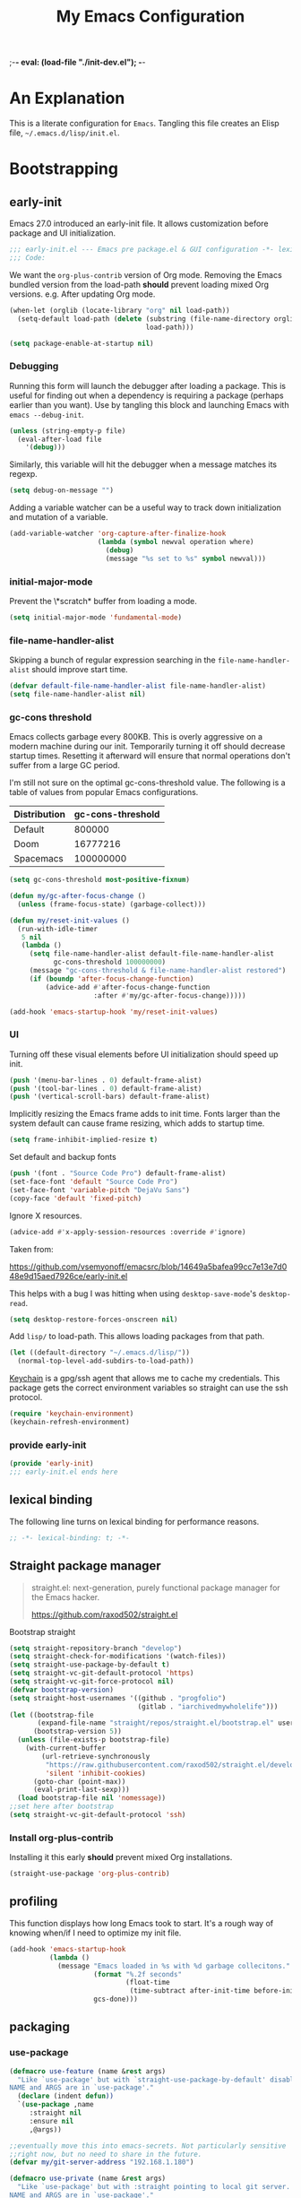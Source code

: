 ;-*- eval: (load-file "./init-dev.el");   -*-
#+title: My Emacs Configuration
#+options: ^:{} html-postamble:nil
#+property: header-args :mkdirp yes :tangle (concat (file-name-sans-extension (buffer-file-name)) ".el") :tangle-mode (identity #o444) :results silent :noweb yes
#+archive: archives/%s::datetree/
#+startup: indent
* An Explanation
This is a literate configuration for =Emacs=.
Tangling this file creates an Elisp file, =~/.emacs.d/lisp/init.el=.
* Bootstrapping
** early-init
:PROPERTIES:
:header-args: :tangle-mode (identity #o444) :results silent :tangle ~/.emacs.d/early-init.el
:END:
Emacs 27.0 introduced an early-init file. It allows customization before package and UI initialization.
#+begin_src emacs-lisp
;;; early-init.el --- Emacs pre package.el & GUI configuration -*- lexical-binding: t; -*-
;;; Code:
#+end_src

We want the =org-plus-contrib= version of Org mode.
Removing the Emacs bundled version from the load-path *should* prevent loading mixed Org versions.
e.g. After updating Org mode.
#+begin_src emacs-lisp
(when-let (orglib (locate-library "org" nil load-path))
  (setq-default load-path (delete (substring (file-name-directory orglib) 0 -1)
                                  load-path)))
#+end_src

#+begin_src emacs-lisp
(setq package-enable-at-startup nil)
#+end_src

*** Debugging
Running this form will launch the debugger after loading a package.
This is useful for finding out when a dependency is requiring a package (perhaps earlier than you want).
Use by tangling this block and launching Emacs with =emacs --debug-init=.

#+begin_src emacs-lisp :var file="" :results silent
(unless (string-empty-p file)
  (eval-after-load file
    '(debug)))
#+end_src

Similarly, this variable will hit the debugger when a message matches its regexp.
#+begin_src emacs-lisp :tangle no
(setq debug-on-message "")
#+end_src

Adding a variable watcher can be a useful way to track down initialization and mutation of a variable.
#+begin_src emacs-lisp :tangle no
(add-variable-watcher 'org-capture-after-finalize-hook
                      (lambda (symbol newval operation where)
                        (debug)
                        (message "%s set to %s" symbol newval)))
#+end_src

*** initial-major-mode
Prevent the \*scratch* buffer from loading a mode.
#+begin_src emacs-lisp :tangle no
(setq initial-major-mode 'fundamental-mode)
#+end_src

*** file-name-handler-alist
Skipping a bunch of regular expression searching in the =file-name-handler-alist= should improve start time.
#+begin_src emacs-lisp
(defvar default-file-name-handler-alist file-name-handler-alist)
(setq file-name-handler-alist nil)
#+end_src

*** gc-cons threshold
Emacs collects garbage every 800KB.
This is overly aggressive on a modern machine during our init.
Temporarily turning it off should decrease startup times.
Resetting it afterward will ensure that normal operations don't suffer from a large GC period.

I'm still not sure on the optimal gc-cons-threshold value. The following is a
table of values from popular Emacs configurations.

| Distribution | gc-cons-threshold |
|--------------+-------------------|
| Default      |            800000 |
| Doom         |          16777216 |
| Spacemacs    |         100000000 |

#+begin_src emacs-lisp
(setq gc-cons-threshold most-positive-fixnum)

(defun my/gc-after-focus-change ()
  (unless (frame-focus-state) (garbage-collect)))
#+end_src

#+begin_src emacs-lisp
(defun my/reset-init-values ()
  (run-with-idle-timer
   5 nil
   (lambda ()
     (setq file-name-handler-alist default-file-name-handler-alist
           gc-cons-threshold 100000000)
     (message "gc-cons-threshold & file-name-handler-alist restored")
     (if (boundp 'after-focus-change-function)
         (advice-add #'after-focus-change-function
                     :after #'my/gc-after-focus-change)))))

(add-hook 'emacs-startup-hook 'my/reset-init-values)
#+end_src

*** UI
Turning off these visual elements before UI initialization should speed up init.
#+begin_src emacs-lisp
(push '(menu-bar-lines . 0) default-frame-alist)
(push '(tool-bar-lines . 0) default-frame-alist)
(push '(vertical-scroll-bars) default-frame-alist)
#+end_src

Implicitly resizing the Emacs frame adds to init time.
Fonts larger than the system default can cause frame resizing, which adds to startup time.
#+begin_src emacs-lisp
(setq frame-inhibit-implied-resize t)
#+end_src

Set default and backup fonts
#+begin_src emacs-lisp
(push '(font . "Source Code Pro") default-frame-alist)
(set-face-font 'default "Source Code Pro")
(set-face-font 'variable-pitch "DejaVu Sans")
(copy-face 'default 'fixed-pitch)
#+end_src
Ignore X resources.
#+begin_src emacs-lisp
(advice-add #'x-apply-session-resources :override #'ignore)
#+end_src


Taken from:

[[https://github.com/vsemyonoff/emacsrc/blob/14649a5bafea99cc7e13e7d048e9d15aed7926ce/early-init.el]]

This helps with a bug I was hitting when using =desktop-save-mode='s =desktop-read=.
#+begin_src emacs-lisp
(setq desktop-restore-forces-onscreen nil)
#+end_src

Add =lisp/= to load-path. This allows loading packages from that path.
#+begin_src emacs-lisp
(let ((default-directory "~/.emacs.d/lisp/"))
  (normal-top-level-add-subdirs-to-load-path))
#+end_src

[[https://www.funtoo.org/Keychain][Keychain]] is a gpg/ssh agent that allows me to cache my credentials.
This package gets the correct environment variables so straight can use the ssh protocol.
#+begin_src emacs-lisp
(require 'keychain-environment)
(keychain-refresh-environment)
#+end_src

*** provide early-init
#+begin_src emacs-lisp
(provide 'early-init)
;;; early-init.el ends here
#+end_src

** lexical binding
The following line turns on lexical binding for performance reasons.
#+begin_src emacs-lisp
;; -*- lexical-binding: t; -*-
#+end_src

** Straight package manager
#+begin_quote
straight.el: next-generation, purely functional package manager for the Emacs hacker.

https://github.com/raxod502/straight.el
#+end_quote

Bootstrap straight
#+begin_src emacs-lisp
(setq straight-repository-branch "develop")
(setq straight-check-for-modifications '(watch-files))
(setq straight-use-package-by-default t)
(setq straight-vc-git-default-protocol 'https)
(setq straight-vc-git-force-protocol nil)
(defvar bootstrap-version)
(setq straight-host-usernames '((github . "progfolio")
                                (gitlab . "iarchivedmywholelife")))
(let ((bootstrap-file
       (expand-file-name "straight/repos/straight.el/bootstrap.el" user-emacs-directory))
      (bootstrap-version 5))
  (unless (file-exists-p bootstrap-file)
    (with-current-buffer
        (url-retrieve-synchronously
         "https://raw.githubusercontent.com/raxod502/straight.el/develop/install.el"
         'silent 'inhibit-cookies)
      (goto-char (point-max))
      (eval-print-last-sexp)))
  (load bootstrap-file nil 'nomessage))
;;set here after bootstrap
(setq straight-vc-git-default-protocol 'ssh)
#+end_src

*** Install org-plus-contrib
Installing it this early *should* prevent mixed Org installations.
#+begin_src emacs-lisp
(straight-use-package 'org-plus-contrib)
#+end_src

** profiling
This function displays how long Emacs took to start.
It's a rough way of knowing when/if I need to optimize my init file.
#+begin_src emacs-lisp
(add-hook 'emacs-startup-hook
          (lambda ()
            (message "Emacs loaded in %s with %d garbage collecitons."
                     (format "%.2f seconds"
                             (float-time
                              (time-subtract after-init-time before-init-time)))
                     gcs-done)))
#+end_src
** packaging
*** use-package
#+begin_src emacs-lisp
(defmacro use-feature (name &rest args)
  "Like `use-package' but with `straight-use-package-by-default' disabled.
NAME and ARGS are in `use-package'."
  (declare (indent defun))
  `(use-package ,name
     :straight nil
     :ensure nil
     ,@args))

;;eventually move this into emacs-secrets. Not particularly sensitive
;;right now, but no need to share in the future.
(defvar my/git-server-address "192.168.1.180")

(defmacro use-private (name &rest args)
  "Like `use-package' but with :straight pointing to local git server.
NAME and ARGS are in `use-package'."
  (declare (indent defun))
  `(use-package ,name
     :straight (,name :repo ,(concat "git@" my/git-server-address ":emacs/"
                                     (symbol-name name) ".git")
                      :branch "master")
     ,@args))
#+end_src

#+begin_src emacs-lisp
(straight-use-package 'use-package)
(eval-when-compile
  (require 'use-package))
#+end_src

#+begin_src emacs-lisp
(setq init-file-debug nil)
(if init-file-debug
    (setq use-package-verbose t
          use-package-expand-minimally nil
          use-package-compute-statistics t
          debug-on-error t)
  (setq use-package-verbose nil
        use-package-expand-minimally t))
#+end_src
*** Local
Packages that I'm developing or aren't part of any online repositories go in =~/emacs.d/lisp/=.
#+begin_src emacs-lisp
(let ((default-directory "~/.emacs.d/lisp/"))
  (normal-top-level-add-subdirs-to-load-path))
#+end_src
* Custom variables
** files/paths
#+begin_src emacs-lisp
(setq literate-file (concat user-emacs-directory "init.org"))
#+end_src
* Secrets
I keep my sensitive, personal information in a separate file so I can publish this configuration publicly.
#+begin_src emacs-lisp
(load-file "~/Documents/emacs-secrets.el")
#+end_src
* Packages
:PROPERTIES:
:VISIBILITY: children
:ID:       f8affafe-3a4c-490c-a066-006aeb76f628
:CUSTOM_ID: init-packages
:END:
** evil
#+begin_quote
Evil is an extensible vi layer for Emacs. It emulates the main features of Vim, and provides facilities for writing custom extensions.

https://github.com/emacs-evil/evil
#+end_quote
#+begin_src emacs-lisp
(use-package evil
  :demand t
  :preface (setq evil-want-keybinding nil)
  :custom
  (evil-symbol-word-search t "search by symbol with * and #.")
  (evil-shift-width 2 "Same behavior for vim's '<' and '>' commands")
  (evil-want-C-i-jump t)
  (evil-complete-all-buffers nil)
  (evil-want-integration t)
  (evil-want-C-i-jump t)
  (evil-search-module 'evil-search "use vim-like search instead of 'isearch")
  (evil-undo-system 'undo-redo)
  :config
  ;;I want Emacs regular mouse click behavior
  (define-key evil-motion-state-map [down-mouse-1] nil)
  <<+evil-kill-minibuffer>>
  :hook (after-init . evil-mode))
#+end_src
*** Evil mini-buffer bug
:PROPERTIES:
:header-args: :noweb-ref +evil-kill-minibuffer
:END:
Sometimes evil gets stuck and doubles the 'd' and 'c' keys among others.
This has something to do with the mini-buffer according to this Spacemacs issue:

https://github.com/syl20bnr/spacemacs/issues/10410

Apparently this is a workaround:

#+begin_src emacs-lisp
(defun +evil-kill-minibuffer ()
  (interactive)
  (when (windowp (active-minibuffer-window))
    (evil-ex-search-exit)))

(add-hook 'mouse-leave-buffer-hook #'+evil-kill-minibuffer)
#+end_src

Not sure why that hook is appropriate, but calling =evil-ex-search-exit= manually solves the issue as well.
*** TODO evil/general interaction bug
When loading evil after general Emacs takes roughly 7 times longer to start.
I've culled both packages down to the bare minimum and can't reproduce.
Culling evil to its bare minimum still exhibits the problem, so I suspect it lies in general's configuration.
For now, I'll just load evil before general.
There are a couple of keybindings that should be in evil's use-package form that are in general's until I solve the problem.

Keep an eye on: https://github.com/noctuid/general.el/issues/180

*** evil-anzu-mode
#+begin_quote
anzu for evil-mode

https://github.com/emacsorphanage/evil-anzu
#+end_quote

Shows match counts in mode line.
#+begin_src emacs-lisp
(use-package evil-anzu
  :after (evil anzu))
#+end_src
*** evil-collection
:PROPERTIES:
:ID:       fe31fb46-abb8-4f19-ac06-9f1fd3b90f22
:END:
#+begin_quote
This is a collection of Evil bindings for the parts of Emacs that Evil does not cover properly by default.

https://github.com/emacs-evil/evil-collection
#+end_quote
#+begin_src emacs-lisp
(use-package evil-collection
  :after (evil)
  :config (evil-collection-init)
  :custom
  (evil-collection-setup-minibuffer t "Add evil bindings to minibuffer")
  (evil-collection-company-use-tng t))
#+end_src
** general (key-bindings)
:PROPERTIES:
:CUSTOM_ID: key-bindings
:END:
#+begin_quote
general.el provides a more convenient method for binding keys in emacs (for both evil and non-evil users).

https://github.com/noctuid/general.el#about
#+end_quote

Load general before the remaining packages so they can make use of the ~:general~ keyword in their declarations.

#+begin_src emacs-lisp
(use-package general
  :demand t
  :config
  (general-override-mode)
  (general-auto-unbind-keys)
  <<general-config>>)
#+end_src
*** config
:PROPERTIES:
:header-args: :noweb-ref general-config
:END:
The global definer allows me to use a leader key in most states.

#+begin_src emacs-lisp
(general-create-definer global-definer
  :keymaps 'override
  :states '(insert normal hybrid motion visual operator)
  :prefix "SPC"
  :non-normal-prefix "S-SPC")
#+end_src

#+begin_src emacs-lisp
(global-definer
  "!"   'shell-command
  ":"   'eval-expression
  "."   'repeat)
#+end_src

We define a global-leader definer to access major-mode specific bindings:

#+begin_src emacs-lisp
(general-create-definer global-leader
  :keymaps 'override
  :states '(insert normal hybrid motion visual operator)
  :prefix "SPC m"
  :non-normal-prefix "S-SPC m"
  "" '( :ignore t
        :which-key
        (lambda (arg)
          (cons (cadr (split-string (car arg) " "))
                (replace-regexp-in-string "-mode$" "" (symbol-name major-mode))))))
#+end_src

And a macro to ease the creation of nested menu bindings:

#+begin_src emacs-lisp
(defmacro +general-global-menu! (name infix-key &rest body)
  "Create a definer named +general-global-NAME wrapping global-definer.
Create prefix map: +general-global-NAME. Prefix bindings in BODY with INFIX-KEY."
  (declare (indent 2))
  `(progn
     (general-create-definer ,(intern (concat "+general-global-" name))
       :wrapping global-definer
       :prefix-map (quote ,(intern (concat "+general-global-" name "-map")))
       :infix ,infix-key
       :wk-full-keys nil
       "" '(:ignore t :which-key ,name))
     (,(intern (concat "+general-global-" name))
      ,@body)))
#+end_src
**** applications
#+begin_src emacs-lisp
(+general-global-menu! "application" "a")
#+end_src
**** buffers
#+begin_src emacs-lisp
(+general-global-menu! "buffer" "b"
  "d"  'kill-current-buffer
  "o" '((lambda () (interactive) (switch-to-buffer nil))
        :which-key "other-buffer")
  "p"  'previous-buffer
  "r"  'rename-buffer
  "R"  'revert-buffer
  "M" '((lambda () (interactive) (switch-to-buffer "*Messages*"))
        :which-key "messages-buffer")
  "n"  'next-buffer
  "s" '((lambda () (interactive) (switch-to-buffer "*scratch*"))
        :which-key "scratch-buffer")
  "TAB" '((lambda () (interactive) (switch-to-buffer nil))
          :which-key "other-buffer"))
#+end_src
**** bookmarks
#+begin_src emacs-lisp
(+general-global-menu! "bookmark" "B"
  "j" 'bookmark-jump
  "s" 'bookmark-set
  "r" 'bookmark-rename)
#+end_src
**** eval
#+begin_src emacs-lisp
(+general-global-menu! "eval" "e"
  "b" 'eval-buffer
  "d" 'eval-defun
  "e" 'eval-expression
  "p" 'pp-eval-last-sexp
  "s" 'eval-last-sexp)
#+end_src
**** files
#+begin_src emacs-lisp
(+general-global-menu! "file" "f"
  "d"   '((lambda (&optional arg)
            (interactive "P")
            (let ((buffer (when arg (current-buffer))))
              (diff-buffer-with-file buffer))) :which-key "diff-with-file")
  "e"   '(:ignore t :which-key "edit")
  "ed"  '((lambda () (interactive) (find-file-existing literate-file) (widen))
          :which-key "dotfile")
  "eR"  '((lambda () (interactive) (load-file user-init-file))
          :which-key "reload-init.el")
  "et"  '((lambda ()
            (interactive)
            (save-restriction
              (widen)
              (check-parens)
              (org-babel-tangle-file literate-file))
            (load-file "~/.emacs.d/init.el"))
          :which-key "tangle/reload-init.el")
  "l"   '((lambda (&optional arg)
            (interactive "P")
            (call-interactively (if arg #'find-library-other-window #'find-library)))
          :which-key "+find-library")
  "p"   'find-function-at-point
  "P"   'find-function
  "R"   'rename-file-and-buffer
  "s"   'save-buffer
  "v"   'find-variable-at-point
  "V"   'find-variable)
#+end_src
**** frames

#+begin_src emacs-lisp
(+general-global-menu! "frame" "F"
  "D" 'delete-other-frames
  "F" 'select-frame-by-name
  "O" 'other-frame-prefix
  "c" '(:ingore t :which-key "color")
  "cb" 'set-background-color
  "cc" 'set-cursor-color
  "cf" 'set-foreground-color
  "f" 'set-frame-font
  "m" 'make-frame-on-monitor
  "n" 'next-window-any-frame
  "o" 'other-frame
  "p" 'previous-window-any-frame
  "r" 'set-frame-name)
#+end_src
**** git version-control
#+begin_src emacs-lisp
(+general-global-menu! "git/version-control" "g")
#+end_src
**** help
#+begin_src emacs-lisp
(+general-global-menu! "help" "h"
  "d"   '(:ignore t :which-key "describe")
  "df"  'describe-function
  "dF"  'describe-face
  "dk"  'describe-key
  "dt"  '((lambda () (interactive) (describe-text-properties (point)))
          :which-key "describe-text-properties")
  "dv"  'describe-variable
  "h"   (general-simulate-key "C-h" :which-key "help"))
#+end_src
**** links
#+begin_src emacs-lisp
(+general-global-menu! "link" "l")
#+end_src
**** narrowing
#+begin_src emacs-lisp
(+general-global-menu! "narrow" "n"
  "d" 'narrow-to-defun
  "p" 'narrow-to-page
  "r" 'narrow-to-region
  "w" 'widen)
#+end_src
**** projects
#+begin_src emacs-lisp
(+general-global-menu! "project" "p"
  "b" '(:ignore t :which-key "buffer"))
#+end_src
**** quit
#+begin_src emacs-lisp
(+general-global-menu! "quit" "q"
  "q" 'save-buffers-kill-emacs
  "Q" 'kill-emacs
  ;;@FIX temp solution until I think of something/somewhere better
  ;;this is so I can still open the evil command window in modes that have 'q'
  ;;bound to burry/kill the buffer.
  ;;seems foolish to keep it here. Might typo and quit...
  ":" 'evil-command-window-ex
  "/" 'evil-command-window-search-forward
  "?" 'evil-command-window-search-backward)
#+end_src
**** spelling
#+begin_src emacs-lisp
(+general-global-menu! "spelling" "S")
#+end_src
**** text
#+begin_src emacs-lisp
(+general-global-menu! "text" "x"
  "i" 'insert-char
  "I" (general-simulate-key "C-x 8" :which-key "iso"))

#+end_src
**** tabs
#+begin_src emacs-lisp
(+general-global-menu! "tab" "t")
#+end_src
**** toggle
#+begin_src emacs-lisp
(+general-global-menu! "toggle" "T"
  "d" '(:ignore t :which-key "debug")
  "de" 'toggle-debug-on-error
  "dq" 'toggle-debug-on-quit
  "s" '(:ignore t :which-key "spelling"))
#+end_src
**** windows
#+begin_src emacs-lisp
(+general-global-menu! "window" "w"
  "?" 'split-window-vertically
  "=" 'balance-windows-area
  "/" 'split-window-horizontally
  "O" 'delete-other-windows
  "X" '((lambda () (interactive) (call-interactively #'other-window) (kill-buffer-and-window))
        :which-key "kill-other-buffer-and-window")
  "H" 'evil-window-move-far-left
  "J" 'evil-window-move-very-bottom
  "K" 'evil-window-move-very-top
  "L" 'evil-window-move-far-right
  "d" 'delete-window
  "h" 'windmove-left
  "j" 'windmove-down
  "k" 'windmove-up
  "l" 'windmove-right
  "o" 'other-window
  "t" '((lambda () (interactive)
          "toggle window dedication"
          (set-window-dedicated-p (selected-window) (not (window-dedicated-p))))
        :which-key "toggle window dedication")
  "x" 'kill-buffer-and-window)
#+end_src
**** vim completion
#+begin_src emacs-lisp
;;vim-like completion
(general-create-definer completion-def
  :prefix "C-x")
#+end_src
*** TODO org-mode meta-mappings á la Spacemacs. C - F 'clever-insert' in Spacemacs source.
** afternoon-theme
#+begin_quote
Dark color theme with a deep blue background

https://github.com/osener/emacs-afternoon-theme
#+end_quote
#+begin_src emacs-lisp
(use-package afternoon-theme :defer t)
#+end_src
** asm-mode
#+begin_src emacs-lisp
(use-feature asm-mode
  :config
  (defun +asm-mode-hook ()
    (local-unset-key (vector asm-comment-char))
    (setq tab-always-indent (default-value 'tab-always-indent)))

  (defun +asm-indent-buffer ()
    (interactive)
    (save-excursion
      (goto-char (point-min))
      (while (not (eobp))
        (when (re-search-forward ";" (point-at-eol) t)
          (comment-dwim nil))
        (asm-indent-line)
        (forward-line 1))))

  ;;hook should not be global. Just add locally.
  (defun +asm-before-save-hook ()
    (when (eq major-mode 'asm-mode)
      (+asm-indent-buffer)))

  (add-hook 'asm-mode-hook '+asm-mode-hook)
  (add-hook 'before-save-hook '+asm-before-save-hook))
#+end_src
** anzu
#+begin_quote
anzu.el provides a minor mode which displays 'current match/total
matches' in the mode-line in various search modes.  This makes it
easy to understand how many matches there are in the current buffer
for your search query.
#+end_quote

#+begin_src emacs-lisp
(use-package anzu
  :defer 10
  :config (global-anzu-mode))
#+end_src

** auto-fill-mode
I usually want lines to wrap at 80 chars (Emacs defaults to 70).
#+begin_src emacs-lisp
(use-feature simple
  :general
  (+general-global-toggle
    "f" 'auto-fill-mode)
  :custom
  (eval-expression-debug-on-error nil)
  (fill-column 80 "Wrap at 80 columns."))
#+end_src
** auto-revert
Automatically revert a buffer if its file has changed on disk.
This is useful when checking out different versions of a file in version control.
It also helps if multiple instances of Emacs are editing the same file.

#+begin_src emacs-lisp
(use-feature autorevert
  :defer 2
  :custom
  (auto-revert-interval 0.01 "Instantaneously revert")
  :config
  (global-auto-revert-mode t))
#+end_src
** auto-tangle-mode
#+begin_src emacs-lisp
(use-private auto-tangle-mode
  :commands (auto-tangle-mode))
#+end_src
** buttercup
#+begin_quote
Buttercup is a behavior-driven development framework for testing Emacs Lisp code.

https://github.com/jorgenschaefer/emacs-buttercup
#+end_quote
#+begin_src emacs-lisp
(use-package buttercup
  :commands (buttercup-run-at-point))
#+end_src
** company
#+begin_quote
Company is a text completion framework for Emacs.
The name stands for "complete anything".
It uses pluggable back-ends and front-ends to retrieve and display completion candidates.

http://company-mode.github.io/
#+end_quote
#+begin_src emacs-lisp
(use-package company
  :defer 5
  :commands (company-mode global-company-mode company-yasnippet)
  :diminish (company-mode . "co")
  :custom
  (company-idle-delay nil)
  (company-minimum-prefix-length 0)
  (company-echo-delay 0)
  (company-tooltip-limit 14)
  (company-tooltip-align-annotations t)
  (company-tooltip-maximum-width 50)
  (company-tooltip-minimum-width 50)
  (company-selection-wrap-around t)
  (company-require-match 'never)
  (company-dabbrev-other-buffers nil)
  (company-dabbrev-ignore-case nil)
  (company-dabbrev-downcase nil)
  (company-auto-complete nil)
  (company-global-modes '(not erc-mode message-mode help-mode gud-mode))
  (company-format-margin-function #'company-vscode-dark-icons-margin)
  (company-frontends '(company-pseudo-tooltip-frontend
                       company-echo-metadata-frontend
                       company-tng-frontend))
  :general
  (:keymaps 'evil-insert-state-map
            "C-y" 'company-yasnippet)
  (:keymaps 'company-active-map
            "C-j"  'company-select-next
            "C-o"  'company-other-backend)
  :config
  (defun +company-toggle-evil-complete ()
    (setq evil-complete-next-func
          (if company-mode
              #'(lambda (&optional _arg) (company-complete))
            ;; evil stores the default value as a lambda...
            (eval (car (get 'evil-complete-next-func 'standard-value))))))
  (add-hook 'company-mode-hook #'+company-toggle-evil-complete)

  ;; necessary for binding escape in `company-active-map'.
  ;; https://github.com/noctuid/general.el/issues/105
  (with-eval-after-load 'evil
    (evil-make-intercept-map company-active-map 'insert)
    (general-def company-active-map [escape] 'company-abort)
    (general-def company-active-map "C-k"    'company-select-previous)
    (general-def company-active-map "RET"    'company-complete-selection))
  (global-company-mode))
#+end_src
*** company-tern
#+begin_src emacs-lisp
(use-package company-tern
  :disabled t
  :after (company)
  :commands (tern-mode)
  :config
  (add-hook 'js-mode-hook #'(lambda ()
                              (company-mode t)
                              (tern-mode t)
                              (add-to-list 'company-backends 'company-tern))))
#+end_src
** compile
#+begin_src emacs-lisp :lexical t
(use-feature compile
  :custom (compilation-scroll-output 'first-error)
  :config
  (defun +compilation-colorize ()
    "Colorize from `compilation-filter-start' to `point'."
    (require 'ansi-color)
    (let ((inhibit-read-only t))
      (ansi-color-apply-on-region (point-min) (point-max))))

  (add-hook 'compilation-filter-hook #'+compilation-colorize))
#+end_src
** custom-set-variables
#+begin_src emacs-lisp
(use-feature cus-edit
  :custom
  (custom-file null-device "Don't store customizations"))
#+end_src
** default-text-scale
#+begin_quote
Easily adjust the font size in all Emacs frames

https://github.com/purcell/default-text-scale
#+end_quote
#+begin_src emacs-lisp
(use-package default-text-scale
  :commands ( default-text-scale-increase
              default-text-scale-decrease
              default-text-scale-reset
              default-text-scale-increment))
#+end_src
** diminish
#+begin_quote
This package implements hiding or abbreviation of the mode line displays (lighters) of minor-modes.

https://github.com/emacsmirror/diminish
#+end_quote
#+begin_src emacs-lisp
(use-package diminish
  :defer 10)
#+end_src
** dimmer
#+begin_quote
Visually highlight the selected buffer.

https://github.com/gonewest818/dimmer.el
#+end_quote
#+begin_src emacs-lisp
(use-package dimmer
  :defer 5
  :after (helm which-key)
  :custom
  (dimmer-exclusion-regexp-list '("^\\*[h|H]elm.*\\*"
                                  "^\\*Minibuf-.*\\*"
                                  "^\\*Echo.*"
                                  "^.\\*which-key\\*$"))
  (dimmer-fraction 0.4)
  :config
  (dimmer-mode 1)
  (dimmer-configure-which-key)
  (dimmer-configure-helm))
#+end_src
** doct
#+begin_quote
doct is a function that provides an alternative, declarative syntax for describing Org capture templates.

https://github.com/progfolio/doct
#+end_quote
#+begin_src emacs-lisp
(use-package doct
  :straight (:branch "development")
  :commands (doct))
#+end_src
** doom-modeline
#+begin_quote
A fancy and fast mode-line inspired by minimalism design.

https://github.com/seagle0128/doom-modeline
#+end_quote
#+begin_src emacs-lisp
(use-package doom-modeline
  :config
  (column-number-mode 1)
  :custom
  (doom-modeline-icon t "Show icons in the modeline")
  (doom-modeline-mu4e t "modeline email alert")
  :hook
  (after-init . doom-modeline-mode))
#+end_src
** doom-themes
#+begin_quote
DOOM Themes is an opinionated UI plugin and pack of themes extracted from [hlissner's] emacs.d, inspired by some of my favorite color themes.

https://github.com/hlissner/emacs-doom-themes
#+end_quote
#+begin_src emacs-lisp
(use-package doom-themes :defer t)
#+end_src
** edebug
#+begin_quote
This minor mode allows programmers to step through Emacs Lisp source code while
executing functions. You can also set breakpoints, trace (stopping at each
expression), evaluate expressions as if outside Edebug, reevaluate and display a
list of expressions, trap errors normally caught by debug, and display a debug
style backtrace.
#+end_quote

#+begin_src emacs-lisp
(use-feature edebug
  :general
  (global-leader
    :major-modes '(emacs-lisp-mode lisp-interaction-mode t)
    :keymaps     '(emacs-lisp-mode-map lisp-interaction-mode-map)
    "d" '(:ignore t :which-key "debug")
    "dA" 'edebug-all-defs
    "db" '(:ignore t :which-key "breakpoint")
    "dbU"  'edebug-unset-breakpoints
    "dbc"  'edebug-set-conditional-breakpoint
    "dbg"  'edebug-set-global-break-condition
    "dbn"  'edebug-next-breakpoint
    "dbs"  'edebug-set-breakpoint
    "dbt"  'edebug-toggle-disable-breakpoint
    "dbu"  'edebug-unset-breakpoint
    "dw" 'edebug-where))
#+end_src
** elfeed
#+begin_quote
Elfeed is an extensible web feed reader for Emacs, supporting both Atom and RSS.

https://github.com/skeeto/elfeed
#+end_quote
I've put my elfeed database in under version control.
I may move it from its default location (=~/.elfeed=), in =elfeed-db-directory=.
#+begin_src emacs-lisp
(use-package elfeed
  :commands (elfeed)
  :config
  (defun +elfeed-play-in-mpv (&optional separate)
    "Play selected videos in a shared mpv instance in chronological order.
If SEPARATE is non-nil, launch a separate instance of mpv."
    (interactive "P")
    (let ((entries (nreverse (mapcar (lambda (entry) (elfeed-entry-link entry))
                                     (elfeed-search-selected)))))
      (dolist (entry entries) (emp-open-url entry))
      (elfeed-search-untag-all-unread)
      (message "Playing selected videos in mpv")))
  :general
  (+general-global-application
    "e"    'elfeed)
  (general-define-key
   :states '(normal)
   :keymaps 'elfeed-search-mode-map
   "p" '+elfeed-play-in-mpv))
#+end_src
*** elfeed-org
#+begin_src emacs-lisp
(use-package elfeed-org
  :after (elfeed org)
  :config (elfeed-org)
  :custom
  (rmh-elfeed-org-files '("~/Documents/rss-feeds.org"))
  (rmh-elfeed-org-auto-ignore-invalid-feeds nil))
#+end_src
** Emacs
These settings defined in C code, so we use the ~emacs~ pseudo-package to set them.
#+begin_src emacs-lisp
(use-feature emacs
  :demand t
  :custom
  <<emacs-custom>>)
#+end_src
*** :custom
:PROPERTIES:
:header-args: :noweb-ref emacs-custom
:END:
#+begin_src emacs-lisp
(scroll-conservatively 101 "Scroll just enough to bring text into view")
(enable-recursive-minibuffers t "Allow minibuffer commands in minibuffer")
(frame-title-format '(buffer-file-name "%f" ("%b"))
                    "Make frame title current file's name.")
(indent-tabs-mode nil "Use spaces, not tabs")
(inhibit-startup-screen t)
(history-delete-duplicates t "Don't clutter history")
(ring-bell-function 'ignore "Don't need an alarm for incorrect inputs.")
(sentence-end-double-space nil "Double space sentence demarcation breaks sentence navigation in Evil")
(tab-stop-list (number-sequence 2 120 2))
(tab-width 2 "Shorter tab widths")
(completion-styles '(flex basic partial-completion emacs22))
#+end_src
** emacs-lisp
#+begin_src emacs-lisp
(use-feature elisp-mode
  :general
  (global-leader
    :major-modes '(emacs-lisp-mode lisp-interaction-mode t)
    :keymaps     '(emacs-lisp-mode-map lisp-interaction-mode-map)
    "e"  '(:ignore t :which-key "eval")
    "eb" 'eval-buffer
    "ed" 'eval-defun
    "ee" 'eval-expression
    "ep" 'pp-eval-last-sexp
    "es" 'eval-last-sexp
    "i"  'elisp-index-search))
#+end_src
** emp
#+begin_quote
MPV integration
#+end_quote
#+begin_src emacs-lisp
(use-package emp
  :straight (:host github :repo "progfolio/emp")
  :commands (emp-play)
  :config
  :general
  (+general-global-application
    "v"  '(:ignore t :which-key "video/audio")
    "vQ" 'emp-kill
    "vf" '(:ignore t :which-key "frame")
    "vfb" 'emp-frame-back-step
    "vff" 'emp-frame-step
    "vi" 'emp-insert-playback-time
    "vo" 'emp-open
    "vO" 'emp-cycle-osd
    "v SPC" 'emp-pause
    "vs" 'emp-seek
    "vt" 'emp-seek-absolute
    "vv" 'emp-set-context
    "vS" 'emp-speed-set))
#+end_src

** epa/g-config
#+begin_src emacs-lisp
(use-feature epg-config
  :defer t
  :init (setq epg-pinentry-mode 'loopback))
#+end_src

#+begin_src emacs-lisp
(use-feature epa-file
  :defer t
  :init (setq epa-file-cache-passphrase-for-symmetric-encryption t))

#+end_src
** epoch
#+begin_src emacs-lisp
(use-package epoch
  :after (org)
  :straight (:type git :host github :repo "progfolio/epoch")
  :commands (epoch-todo epoch-agenda-todo))
#+end_src
** esup
#+begin_quote
Benchmark Emacs Startup time without ever leaving your Emacs.
https://github.com/jschaf/esup
#+end_quote
#+begin_src emacs-lisp
(use-package esup :commands (esup))
#+end_src
** explorg
#+begin_src emacs-lisp
(use-private explorg
  :commands (explorg-by-id explorg)
  :config
  (setq explorg-files `("~/.emacs.d/init.org" ,@(org-add-archive-files (org-agenda-files))))
  :general
  (+general-global-application
    "of" 'explorg-by-id)
  (+general-global-file
    "ek"  '((lambda () (interactive) (explorg "CUSTOM_ID" "key-bindings"))
            :which-key "key-bindings")
    "ep"  '((lambda () (interactive) (explorg "CUSTOM_ID" "init-packages"))
            :which-key "packages")))
#+end_src
** files
By default Emacs saves backups in the current buffer's working directory.
I'd rather have everything in one folder to keep my file system tidy.
#+begin_src emacs-lisp
(use-feature files
  ;;:hook
  ;;(before-save . delete-trailing-whitespace)
  :config
  ;; source: http://steve.yegge.googlepages.com/my-dot-emacs-file
  (defun rename-file-and-buffer (new-name)
    "Renames both current buffer and file it's visiting to NEW-NAME."
    (interactive "sNew name: ")
    (let ((name (buffer-name))
          (filename (buffer-file-name)))
      (if (not filename)
          (message "Buffer '%s' is not visiting a file." name)
        (if (get-buffer new-name)
            (message "A buffer named '%s' already exists." new-name)
          (progn
            (rename-file filename new-name 1)
            (rename-buffer new-name)
            (set-visited-file-name new-name)
            (set-buffer-modified-p nil))))))
  :custom
  (require-final-newline t "Automatically add newline at end of file")
  (backup-by-copying t)
  (backup-directory-alist `((".*" . ,(expand-file-name
                                      (concat user-emacs-directory "backups"))))
                          "Keep backups in their own directory")
  (auto-save-file-name-transforms `((".*" ,(concat user-emacs-directory "autosaves/") t)))
  (delete-old-versions t)
  (kept-new-versions 10)
  (kept-old-versions 5)
  (version-control t)
  (safe-local-variable-values
   '((eval load-file "./init-dev.el")
     (org-clean-refile-inherit-tags))
   "Store safe local variables here instead of in emacs-custom.el"))
#+end_src
** fill-column-indicator
#+begin_src emacs-lisp
(use-feature display-fill-column-indicator
  :custom
  (display-fill-column-indicator-character
   (plist-get '( triple-pipe  ?┆
                 double-pipe  ?╎
                 double-bar   ?║
                 solid-block  ?█
                 empty-bullet ?◦)
              'triple-pipe))
  :general
  (+general-global-toggle
    "F" '(:ignore t :which-key "fill-column-indicator")
    "FF" 'display-fill-column-indicator-mode
    "FG" 'global-display-fill-column-indicator-mode))
#+end_src
** flycheck
#+begin_quote
Flycheck is a modern on-the-fly syntax checking extension for GNU Emacs, intended as replacement for the older Flymake extension which is part of GNU Emacs.

https://www.flycheck.org/en/latest/
#+end_quote
#+begin_src emacs-lisp
(use-package flycheck
  :commands (flycheck-mode)
  :custom (flycheck-emacs-lisp-load-path 'inherit "necessary with straight.el"))
#+end_src
*** flycheck-package
=package-lint= integration for flycheck.
#+begin_src emacs-lisp
(use-package flycheck-package
  :after (flychceck)
  :config (flycheck-package-setup))
#+end_src
** flymake
#+begin_src emacs-lisp :lexical t
(use-feature flymake
  :init (add-hook 'flymake-mode-hook #'flymake-show-diagnostics-buffer 100))
#+end_src
** flyspell
#+begin_src emacs-lisp
(use-feature flyspell
  :commands (flyspell-mode flyspell-prog-mode)
  :general
  (+general-global-toggle
    "ss" 'flyspell-mode
    "sp" 'flyspell-prog-mode)
  :hook ((org-mode) . flyspell-mode))
#+end_src
*** flyspell-correct
#+begin_quote
"This package provides functionality for correcting words via custom interfaces.
There are two functions for this: flyspell-correct-word-generic to correct word
at point, flyspell-correct-previous-word-generic to correct any visible word
before point and flyspell-correct-next-word-generic to correct any visible word
after point. In most cases second function is more convenient (at least in my
opinion), so don’t forget to bind it." --

https://d12frosted.io/posts/2016-05-09-flyspell-correct-intro.html
#+end_quote
#+begin_src emacs-lisp
(use-package flyspell-correct
  :after (flyspell)
  :general
  (+general-global-spelling
    "b" 'flyspell-buffer
    "c" 'flyspell-correct-previous-word-generic))
#+end_src
** fontify-face
#+begin_quote
Fontify symbols representing faces with that face.

https://github.com/Fuco1/fontify-face
#+end_quote

#+begin_src emacs-lisp
(use-package fontify-face
  :commands (fontify-face-mode))
#+end_src
** fountain-mode
#+begin_quote
Fountain Mode is a screenwriting program for GNU Emacs using the Fountain plain text markup format.

https://github.com/rnkn/fountain-mode
#+end_quote
#+begin_src emacs-lisp :lexical t
(use-package fountain-mode
  :mode "\\.fountain\\'")
#+end_src
** helm
#+begin_quote
Helm is an Emacs framework for incremental completions and narrowing selections.

https://github.com/emacs-helm/helm
#+end_quote
#+begin_src emacs-lisp
(use-package helm
  :init (require 'helm-config)
  :defer 1
  :custom
  (helm-echo-input-in-header-line t)
  (helm-split-window-inside-p t "split window inside current window")
  (helm-move-to-line-cycle-in-source t "cycle to beggining or end afte reaching top/bottom of list")
  (helm-completion-style 'helm "we want fuzzy matching/regular expressions")
  (helm-show-completion-display-function nil "don't want to open a separate frame for this")

  :config
  (add-hook 'helm-after-initialize-hook (lambda () (with-helm-buffer (visual-line-mode))))
  (helm-mode)

  ;;credit: alphapapa
  (defun +helm-info-emacs-elisp-cl ()
    "Helm for Emacs, Elisp, and CL_library info pages."
    (interactive)
    (helm :sources '(helm-source-info-elisp helm-source-info-emacs helm-source-info-cl)))
  :general
  (:keymaps 'helm-map
            "TAB"   #'helm-execute-persistent-action
            "<tab>" #'helm-execute-persistent-action
            "C-a"   #'helm-select-action
            "C-h"   #'helm-find-files-up-one-level)
  (global-definer
    "SPC" '(helm-M-x :which-key "M-x")
    "/"   'helm-occur)
  (+general-global-buffer
    "b" 'helm-mini)
  (+general-global-file
    "f" 'helm-find-files
    "F" 'helm-find
    "r" 'helm-recentf)
  (+general-global-help
    "a" 'helm-apropos)
  (completion-def
    :keymaps 'insert
    "C-f" 'helm-complete-file-name-at-point))
#+end_src
*** helm-ag
#+begin_quote
helm-ag.el provides interfaces of The Silver Searcher with helm.

https://github.com/emacsorphanage/helm-ag
#+end_quote
#+begin_src emacs-lisp
(use-package helm-ag
  :commands (helm-ag helm-projectile-ag))
#+end_src
*** helm-describe-modes
#+begin_quote
helm-describe-modes provides a Helm interface to Emacs’s describe-mode.

https://github.com/emacs-helm/helm-describe-modes
#+end_quote
#+begin_src emacs-lisp
(use-package helm-describe-modes
  :commands (helm-describe-modes)
  :diminish helm-describe-mode
  :after (helm)
  :general
  (+general-global-help
    "dm"  'helm-describe-modes))
#+end_src
*** helm-descbinds
#+begin_quote
Helm Descbinds provides an interface to emacs’ describe-bindings making the currently active key bindings interactively searchable with helm.

https://github.com/emacs-helm/helm-descbinds
#+end_quote
#+begin_src emacs-lisp
(use-package helm-descbinds
  :after (helm)
  :commands (helm-descbinds-mode)
  :diminish helm-descbinds-mode
  :custom
  (helm-descbinds-window-style 'split)
  :general
  (global-definer
    "?"   'helm-descbinds))
#+end_src
*** helm-flx
Supposedly better fuzzy finding for helm. Trying it out.
#+begin_src emacs-lisp
(use-package helm-flx
  :after (helm)
  :custom
  (helm-flx-for-helm-find-files t)
  (helm-flx-for-helm-locate t)
  :config
  (helm-flx-mode))
#+end_src
*** helm-flyspell
#+begin_quote
Helm extension for correcting words with Flyspell.

https://github.com/pronobis/helm-flyspell
#+end_quote
#+begin_src emacs-lisp
(use-package helm-flyspell
  :after (helm flyspell)
  :general
  (+general-global-spelling
    "c" 'helm-flyspell-correct))
#+end_src
*** helm-org
#+begin_quote
Helm integration for org headlines and keywords.
#+end_quote
Necessary for completion of multiple tags with Helm.
#+begin_src emacs-lisp
(use-package helm-org
  :after (helm)
  :config
  (add-to-list 'helm-completing-read-handlers-alist '(org-set-tags-command . helm-org-completing-read-tags))
  (add-to-list 'helm-completing-read-handlers-alist '(org-capture . helm-org-completing-read-tags)))
#+end_src
*** helm-projectile
#+begin_src emacs-lisp
(use-package helm-projectile
  :after (helm)
  :general
  (+general-global-project
    "a" 'helm-projectile-ag
    "bb" 'helm-projectile-switch-to-buffer
    "d" 'helm-projectile-find-dir
    "f" 'helm-projectile-find-file
    "F" 'helm-projectile-find-file-dwim
    "p" 'helm-projectile-switch-project
    "r" 'helm-projectile-recentf))
#+end_src
*** helm-swoop
#+begin_quote
List match lines to another buffer, which is able to squeeze by any words you input.
At the same time, the original buffer's cursor is jumping line to line according to moving up and down the line list.

https://github.com/emacsorphanage/helm-swoop
#+end_quote
#+begin_src emacs-lisp
(use-package helm-swoop
  :after (helm)
  :commands
  (helm-swoop))
#+end_src
** help
#+begin_src emacs-lisp
(use-feature help
  :defer 1
  :custom
  (help-window-select t "Always select the help window"))
#+end_src
** highlight-indent-guides
#+begin_quote
This minor mode highlights indentation levels via font-lock.

https://github.com/DarthFennec/highlight-indent-guides
#+end_quote
#+begin_src emacs-lisp
(use-package highlight-indent-guides
  :commands
  (highlight-indent-guides-mode)
  :hook (prog-mode . highlight-indent-guides-mode)
  :custom
  (highlight-indent-guides-method 'column))
#+end_src
** history
#+begin_src emacs-lisp
(use-feature savehist
  :defer 1
  :config
  (savehist-mode 1))
#+end_src
** holidays
I'd like to see holidays and anniversaries in my org-agenda and calendar
I've removed the default holiday lists that I don't need.
#+begin_src emacs-lisp
(use-feature holidays
  :commands (org-agenda)
  :custom
  (holiday-bahai-holidays nil)
  (holiday-hebrew-holidays nil)
  (holiday-islamic-holidays nil)
  (holiday-oriental-holidays nil))
#+end_src
** htmlize
#+begin_quote
This package converts the buffer text and the associated decorations to HTML.

https://github.com/hniksic/emacs-htmlize
#+end_quote
This is necessary for exporting Org files to HTML.
#+begin_src emacs-lisp
(use-package htmlize
  :defer t)
#+end_src
** hydra
#+begin_quote
This is a package for GNU Emacs that can be used to tie related commands into a family of short bindings with a common prefix: a Hydra.

https://github.com/abo-abo/hydra
#+end_quote
#+begin_src emacs-lisp
(use-package hydra
  :after (general)
  :config
  (defhydra my/hydra-zoom (:pre (setq which-key-inhibit t)
                                :post (setq which-key-inhibit nil)
                                :hint none)
    ;;newline is necessary here!
    "
^Zoom ^ ^-----^ _i_ in _o_ out _r_ reset (capital for all frames)"
    ;;Entry
    ("i" text-scale-increase "in")
    ("I" default-text-scale-increase "all in")
    ("o" text-scale-decrease "out")
    ("O" default-text-scale-decrease "all out")
    ("r" (text-scale-adjust 0) "reset")
    ("R" default-text-scale-reset "reset all"))
  (defhydra my/hydra-window-resize (:pre (setq which-key-inhibit t)
                                         :post (setq which-key-inhibit nil))
    ;;newline is necessary here!
    "
^Resize Windows^ "
    ;;Entry
    ("H" (lambda () (interactive) (shrink-window-horizontally 5)) "shrink-horizontal" :column "Large")
    ("J" (lambda () (interactive) (enlarge-window 5)) "enlarge-vertical")
    ("K" (lambda () (interactive) (shrink-window 5)) "shrink-vertical")
    ("L" (lambda () (interactive) (enlarge-window-horizontally 5)) "enlarge-horizontal")
    ("=" (lambda () (interactive) (balance-windows)) "balance-windows" :column "Balance")
    ("h" (lambda () (interactive) (shrink-window-horizontally 1)) "shrink-horizontal" :column "Small")
    ("j" (lambda () (interactive) (enlarge-window 1)) "enlarge-vertical")
    ("k" (lambda () (interactive) (shrink-window 1)) "shrink-vertical")
    ("l" (lambda () (interactive) (enlarge-window-horizontally 1)) "enlarge-horizontal"))
  :general
  (global-definer
    "z"   '(my/hydra-zoom/body :which-key "zoom"))
  (+general-global-window
    "." '(my/hydra-window-resize/body :which-key "window-resize")))
#+end_src
** i3wm-config-mode
#+begin_quote
An expansion of conf-mode to bring proper syntax highlighting to your i3wm config.
#+end_quote

#+begin_src emacs-lisp
(use-package i3wm-config-mode
  :commands (i3wm-config-mode)
  :straight '(:type git :host github :repo "Alexander-Miller/i3wm-Config-Mode"))
#+end_src
** js2
#+begin_quote
Improved JavaScript editing mode for GNU Emacs

https://github.com/mooz/js2-mode
#+end_quote
#+begin_src emacs-lisp
(use-package js2-mode
  :commands
  (js2-mode)
  :config
  (add-to-list 'auto-mode-alist '("\\.js\\'" . js2-mode))
  (add-to-list 'interpreter-mode-alist '("nodejs" . js2-mode))
  (add-to-list 'interpreter-mode-alist '("node" . js2-mode))
  (add-hook 'js2-mode-hook #'(lambda ()
                               (company-mode t)
                               (tern-mode t)
                               (add-to-list 'company-backends 'company-tern))))
#+end_src
*** TODO May not need this on Emacs 27+
Need to investigate, but js-mode might have been fixed/updated.
** link-hint
#+begin_quote
link-hint.el is inspired by the link hinting functionality in vim-like browsers and browser plugins such as pentadactyl.
It provides commands for using avy to open, copy, or take a user-defined action on “links.”

https://github.com/noctuid/link-hint.el
#+end_quote
#+begin_src emacs-lisp
(use-package link-hint
  :general
  (+general-global-link
    "a" 'link-hint-open-all-links
    "f" 'link-hint-open-link
    "F" 'link-hint-open-link-at-point
    "Y" 'link-hint-copy-link-at-point
    "yy" 'link-hint-copy-link
    "ym" 'link-hint-copy-multiple-links
    "ya" 'link-hint-copy-multiple-links))
#+end_src
** macrostep
#+begin_quote
macrostep is an Emacs minor mode for interactively stepping through the expansion of macros in Emacs Lisp source code.

https://github.com/joddie/macrostep
#+end_quote
#+begin_src emacs-lisp
(use-package macrostep
  :general
  (global-leader
    :major-modes '(emacs-lisp-mode lisp-interaction-mode t)
    :keymaps     '(emacs-lisp-mode-map lisp-interaction-mode-map)
    "m"  '(:ignore t :which-key "macrostep")
    "me" 'macrostep-expand
    "mc" 'macrostep-collapse
    "mj" 'macrostep-next-macro
    "mk" 'macrostep-prev-macro))
#+end_src
** magit
#+begin_quote
Magit is an interface to the version control system Git, implemented as an Emacs package.

https://magit.vc/
#+end_quote
#+begin_src emacs-lisp
(use-package magit
  :defer t
  :after (general)
  :general
  (+general-global-git/version-control
    "b"  'magit-branch
    "B"  'magit-blame
    "c"  'magit-clone
    "f"  '(:ignore t :which-key "file")
    "ff" 'magit-find-file
    "fh" 'magit-log-buffer-file
    "i"  'magit-init
    "L"  'magit-list-repositories
    "m"  'magit-dispatch
    "S"  'magit-stage-file
    "s"  'magit-status
    "U"  'magit-unstage-file)
  :init
  :config
  (transient-bind-q-to-quit))
#+end_src
** markdown
#+begin_quote
markdown-mode is a major mode for editing Markdown-formatted text.

https://jblevins.org/projects/markdown-mode/
#+end_quote
#+begin_src emacs-lisp
(use-package markdown-mode
  :commands (markdown-mode gfm-mode)
  :mode
  (("README\\.md\\'" . gfm-mode)
   ("\\.md\\'" . markdown-mode)
   ("\\.markdown\\'" . markdown-mode))
  :custom
  (markdown-command "/usr/bin/pandoc"))
#+end_src
** miscellany
A package for miscellaneous functions.
#+begin_src emacs-lisp
(use-package miscellany
  :straight ( :repo "git@192.168.1.180:emacs/miscellany.git"
              :branch "master"
              :pre-build ("/usr/bin/emacs" "--batch" "--execute"
                          "(progn (require 'ob-tangle) (org-babel-tangle-file \"./miscellany.org\"))"))
  :commands (my/alternate-buffer
             my/change-theme
             my/compute-blood-pressure-table-row
             my/kill-other-buffers
             my/org-fix-close-times
             my/org-remove-timestamp-time
             my/org-toggle-hide-emphasis-markers
             my/recompile-user-package-dir
             my/server-eval-all
             my/toggle-maximize-buffer
             my/toggle-relative-lines
             my/toggle-syntax-highlighting
             my/universal-arg)
  :general
  (global-definer
    "u" '(my/universal-arg :which-key "universal-arg"))
  (+general-global-buffer
    "a" '(my/alternate-buffer   :which-key "alternate-buffer")
    "m" '(my/kill-other-buffers :which-key "kill-other-buffers")
    "N" '(my/normalize-buffer   :which-key "normalize-buffer"))
  (+general-global-window
    "f" '(my/toggle-maximize-buffer
          :which-key "toggle-maximize-buffer"))
  (+general-global-toggle
    "S" '(my/toggle-syntax-highlighting :which-key "syntax-highlighting")
    "m" '(my/toggle-mode                :which-key "mode")
    "n" '(my/toggle-relative-lines      :which-key "relative-lines")
    "t" '(:ignore t :which-key "theme")
    "tt" '(my/change-theme :which-key "toggle-theme")
    "tn" '((lambda () (interactive) (my/theme-nth 1))  :which-key "theme-next")
    "tp" '((lambda () (interactive) (my/theme-nth -1)) :which-key "theme-prev")))
#+end_src
** mu4e
#+begin_quote
An emacs-based e-mail client which uses mu as its back-end.

https://www.djcbsoftware.nl/code/mu/mu4e.html
#+end_quote
#+begin_src emacs-lisp
(use-package mu4e
  :straight ( :host github :files ("mu4e/*") :repo "djcb/mu" :branch "master"
              :pre-build (("./autogen.sh")
                          ("make")))
  :commands (mu4e mu4e-update-index)
  :custom
  (mail-user-agent 'mu4e-user-agent)
  (mu4e-mu-binary (expand-file-name "mu/mu" (straight--repos-dir "mu")))
  (mu4e-org-support nil "Don't want mu4e loading Org unless I need to.")
  (message-mail-user-agent 'mu4e-user-agent "Use mu4e as default email program.")
  (mu4e-maildir (expand-file-name "~/Documents/emails/"))
  (mu4e-attachment-dir "~/Downloads")
  (mu4e-completing-read-function 'completing-read)
  (mu4e-compose-signature-auto-include nil)
  (mu4e-use-fancy-chars t)
  (mu4e-view-show-addresses t)
  (mu4e-view-show-images t)
  (mu4e-sent-messages-behavior 'sent)
  (mu4e-get-mail-command "mbsync -c ~/.mbsyncrc -a")
  (mu4e-change-filenames-when-moving t "Needed for mbsync")
  (mu4e-confirm-quit nil)
  (mu4e-html2text-command  'mu4e-shr2text)
  ;;(mu4e-html2text-command "w3m -dump \
  ;;                             -T text/html \
  ;;                             -cols 72 \
  ;;                             -o display_link_number=true \
  ;;                             -o auto_image=false \
  ;;                             -o display_image=false \
  ;;                             -o ignore_null_img_alt=true"
  ;;                        "Readable HTML email rendering")
  ;;contexts
  (mu4e-context-policy 'pick-first)
  (mu4e-compose-context-policy 'always-ask)
  :config
  (setq mu4e-contexts
        (list
         (make-mu4e-context
          :name "personal"
          :enter-func (lambda () (mu4e-message "Entering personal context"))
          :leave-func (lambda () (mu4e-message "Leaving personal context"))
          :match-func (lambda (msg)
                        (when msg
                          (mu4e-message-contact-field-matches
                           msg '(:from :to :cc :bcc) secret-personal-email-account)))
          :vars `((user-mail-address .  ,secret-personal-email-address)
                  (user-full-name . ,secret-personal-email-name)
                  (mu4e-compose-format-flowed . t)
                  (message-send-mail-function . smtpmail-send-it)
                  (smtpmail-smtp-user . ,secret-personal-email-account)
                  (smtpmail-starttls-credentials . (("smtp.gmail.com" 587 nil nil)))
                  (smtpmail-auth-credentials . ,secret-personal-email-credential)
                  (smtpmail-default-smtp-server . "smtp.gmail.com")
                  (smtpmail-smtp-server . "smtp.gmail.com")
                  (smtpmail-smtp-service . 587)
                  (smtpmail-debug-info . t)
                  (smtpmail-debug-verbose . t)))
         (make-mu4e-context
          :name "work"
          :enter-func (lambda () (mu4e-message "Entering work context"))
          :leave-func (lambda () (mu4e-message "Leaving work context"))
          :match-func (lambda (msg)
                        (when msg
                          (mu4e-message-contact-field-matches
                           msg '(:from :to :cc :bcc) secret-work-email-account)))
          :vars `((user-mail-address .  ,secret-work-email-address)
                  (user-full-name . ,secret-work-email-name)
                  (mu4e-compose-format-flowed . t)
                  (message-send-mail-function . smtpmail-send-it)
                  (smtpmail-smtp-user . ,secret-work-email-account)
                  (smtpmail-starttls-credentials . (("smtp.gmail.com" 587 nil nil)))
                  (smtpmail-auth-credentials . ,secret-work-email-credential)
                  (smtpmail-default-smtp-server . "smtp.gmail.com")
                  (smtpmail-smtp-server . "smtp.gmail.com")
                  (smtpmail-smtp-service . 587)
                  (smtpmail-debug-info . t)
                  (smtpmail-debug-verbose . t)))))

  (add-to-list 'mu4e-view-actions
               '("ViewInBrowser" . mu4e-action-view-in-browser) t)

  (add-to-list 'mu4e-bookmarks
               '( :name "straight.el"
                  :query "list:straight.el.raxod502.github.com"
                  :key ?s))

  (defun +mu4e-view-settings ()
    "Settings for mu4e-view-mode."
    (visual-line-mode)
    (olivetti-mode)
    (variable-pitch-mode))
  (add-hook 'mu4e-view-mode-hook #'+mu4e-view-settings)

  :general
  (+general-global-application "m" 'mu4e :which-key "mail")
  (global-leader
    :keymaps '(mu4e-compose-mode-map)
    "a" 'mml-attach-file))
#+end_src
** mu4e-alert
#+begin_quote
mu4e-alert is an Emacs extension providing desktop notifications for mu4e.
Additionally it can display the number of unread emails in the mode-line.

https://github.com/iqbalansari/mu4e-alert
#+end_quote
#+begin_src emacs-lisp
(use-package mu4e-alert
  :defer 20
  :after (org)
  :config
  (setq mu4e-alert-set-window-urgency nil)
  (mu4e-alert-enable-mode-line-display)
  (mu4e-alert-enable-notifications)
  :config
  (lambda ()
    (mu4e-alert-enable-mode-line-display)
    (mu4e-alert-enable-notifications)))
#+end_src
** nov (epub)
#+begin_quote
Major mode for reading EPUB files in Emacs

https://depp.brause.cc/nov.el/
#+end_quote
#+begin_src emacs-lisp
(use-package nov
  :custom
  (nov-text-width 80)
  :mode
  ("\\.epub\\'" . nov-mode)
  :commands
  (nov-mode))
#+end_src
** novice
This feature tries to help new users by disabling certain potentially
destructive or confusing commands. Don't need it.
#+begin_src emacs-lisp
(use-feature novice
  :custom
  (disabled-command-function nil "Enable all commands"))
#+end_src
** olivetti
#+begin_quote
A simple Emacs minor mode for a nice writing environment.

https://github.com/rnkn/olivetti
#+end_quote
#+begin_src emacs-lisp
(use-package olivetti
  :commands (olivetti-mode))
#+end_src
** org
#+begin_src emacs-lisp
(use-package org
  :straight org-plus-contrib
  :defer t
  :general
  (general-define-key :states '(normal) :keymaps 'org-mode-map
                      (kbd "<tab>") 'org-cycle
                      (kbd "<backtab>") 'org-shifttab)
  (general-define-key :states '(normal insert) :keymaps 'org-mode-map
                      (kbd "M-l") 'org-metaright
                      (kbd "M-h") 'org-metaleft
                      (kbd "M-k") 'org-metaup
                      (kbd "M-j") 'org-metadown
                      (kbd "M-L") 'org-shiftmetaright
                      (kbd "M-H") 'org-shiftmetaleft
                      (kbd "M-K") 'org-shiftmetaup
                      (kbd "M-J") 'org-shiftmetadown)
  (general-define-key :states  '(motion) :keymaps 'org-mode-map
                      (kbd "RET") 'org-open-at-point)
  ;;<tab> is for GUI only. TAB maps to C-i on terminals.
  (+general-global-application
    "o"    '(:ignore t :which-key "org")
    "oc"   'org-capture
    "oC"   '+org-capture-again
    "oi"   'org-insert-link
    "oj"   'org-chronicle
    "ok"   '(:ignore t :which-key "clock")
    "okg"  'org-clock-goto
    "oki"  'org-clock-in-last
    "okj"  'org-clock-jump-to-current-clock
    "oko"  'org-clock-out
    "okr"  'org-resolve-clocks
    "ol"   'org-store-link
    "om"   'org-tags-view
    "os"   'org-search-view
    "ot"   'org-todo-list)

  (global-leader
    ;;for terminals
    :keymaps '(org-mode-map)
    "TAB" 'org-cycle
    "."  'org-time-stamp
    "!"  'org-time-stamp-inactive
    "<"  'org-date-from-calendar
    ">"  'org-goto-calendar

    "C"  '(:ignore t :which-key "clock")
    "Cc" 'org-clock-cancel
    "Ci" 'org-clock-in
    "Co" 'org-clock-out
    "Cr" 'org-clock-report
    "CR" 'org-resolve-clocks

    "d"  '(:ignore t :which-key "dates")
    "dd" 'org-deadline
    "df" '((lambda () (interactive) (my/org-fix-close-times))
           :which-key "org-fix-close-time")
    "ds" 'org-schedule
    "di" 'org-time-stamp-inactive
    "dt" 'org-time-stamp

    "e"   '(:ignore t :which-key "export")
    "ee"  'org-export-dispatch

    "h"   '(:ignore t :which-key "heading")
    "hf"  'org-forward-heading-same-level
    "hb"  'org-backward-heading-same-level

    "i"  '(:ignore t :which-key "insert")
    "id" 'org-insert-drawer
    "ie" 'org-set-effort
    "if" 'org-footnote-new
    "iH" 'org-insert-heading-after-current
    "ih" 'org-insert-heading
    "ii" 'org-insert-item
    "il" 'org-insert-link
    "in" 'org-add-note
    "ip" 'org-set-property
    "is" 'org-insert-structure-template
    "it" 'org-set-tags-command

    "n"  '(:ignore t :which-key "narrow")
    "nb" 'org-narrow-to-block
    "ne" 'org-narrow-to-element
    "ns" 'org-narrow-to-subtree
    "nt" 'org-toggle-narrow-to-subtree
    "nw" 'widen

    "s"  '(:ignore t :which-key "trees/subtrees")
    "sA" 'org-archive-subtree
    "sa" 'org-toggle-archive-tag
    "sb" 'org-tree-to-indirect-buffer
    "sc" 'org-cut-subtree
    "sh" 'org-promote-subtree
    "sj" 'org-move-subtree-down
    "sk" 'org-move-subtree-up
    "sl" 'org-demote-subtree
    "sp" '(:ignore t :which-key "priority")
    "spu" 'org-priority-up
    "spd" 'org-priority-down
    "sps" 'org-priority-show
    "sm" 'org-match-sparse-tree
    "sn" 'org-toggle-narrow-to-subtree
    "sr" 'org-refile
    "sS" 'org-sort
    "ss" 'my/org-sparse-tree

    "t"   '(:ignore t :which-key "tables")
    "ta"  'org-table-align
    "tb"  'org-table-blank-field
    "tc"  'org-table-convert

    "td"  '(:ignore t :which-key "delete")
    "tdc" 'org-table-delete-column
    "tdr" 'org-table-kill-row
    "tE"  'org-table-export
    "te"  'org-table-eval-formula
    "tH"  'org-table-move-column-left
    "th"  'org-table-previous-field
    "tI"  'org-table-import

    "ti"  '(:ignore t :which-key "insert")
    "tic" 'org-table-insert-column
    "tih" 'org-table-insert-hline
    "tiH" 'org-table-hline-and-move
    "tir" 'org-table-insert-row
    "tJ"  'org-table-move-row-down
    "tj"  'org-table-next-row
    "tK"  'org-table-move-row-up
    "tL"  'org-table-move-column-right
    "tl"  'org-table-next-field
    "tN"  'org-table-create-with-table.el
    "tn"  'org-table-create
    "tp"  'org-plot/gnuplot
    "tr"  'org-table-recalculate
    "ts"  'org-table-sort-lines

    "tt"  '(:ignore t :which-key "toggle")
    "ttf" 'org-table-toggle-formula-debugger
    "tto" 'org-table-toggle-coordinate-overlays
    "tw"  'org-table-wrap-region

    "T"  '(:ignore t :which-key "toggle")
    "Tc"  'org-toggle-checkbox
    "Te"  'org-toggle-pretty-entities
    "TE"  'my/org-toggle-hide-emphasis-markers
    "Th"  'org-toggle-heading
    "Ti"  'org-toggle-item
    "TI"  'org-toggle-inline-images
    "Tl"  'org-toggle-link-display
    "TT"  'org-todo
    "Tt"  'org-show-todo-tree
    "Tx"  'org-latex-preview
    "RET" 'org-ctrl-c-ret
    "#"   'org-update-statistics-cookies
    "'"   'org-edit-special
    "*"   'org-ctrl-c-star
    "-"   'org-ctrl-c-minus
    "A"   'org-attach)
  :config
  (defun my/org-sparse-tree (&optional arg type)
    (interactive)
    (funcall #'org-sparse-tree arg type)
    (org-remove-occur-highlights))

  (defun my/insert-heading-advice (&rest _args)
    "Enter insert mode after org-insert-heading. Useful so I can tab to control level of inserted heading."
    (when evil-mode (evil-insert 1)))

  (advice-add #'org-insert-heading :after #'my/insert-heading-advice)

  (defun my/org-update-cookies ()
    (interactive)
    (org-update-statistics-cookies "ALL"))

  ;; TOO SLOW!
  ;; (add-hook 'org-mode-hook
  ;;           (lambda ()
  ;;             (add-hook 'before-save-hook 'my/org-update-cookies nil 'local)))

  :custom
  ;;default:
  ;;(org-w3m org-bbdb org-bibtex org-docview org-gnus org-info org-irc org-mhe org-rmail)
  ;;org-toc is interesting, but I'm not sure if I need it.
  (org-modules '(org-habit))
  (org-todo-keywords
   '((sequence  "TODO(t)" "STARTED(s!)" "NEXT(n!)" "BLOCKED(b@/!)" "|" "DONE(d)")
     (sequence  "IDEA(i)" "|" "CANCELED(c@/!)" "DELEGATED(D@/!)")
     (sequence  "RESEARCH(r)" "|"))
   ;;move to theme?
   org-todo-keyword-faces
   `(("CANCELED" . (:foreground "IndianRed1" :weight bold))
     ("TODO" . (:foreground "#ffddaa"
                            :weight bold
                            :background "#202020"
                            :box (:line-width 3 :width -2 :style released-button)))))
  (org-ellipsis (nth 5 '("↴" "˅" "…" " ⬙" " ▽" "▿")))
  (org-lowest-priority ?D)
  (org-fontify-done-headline t)
  (org-M-RET-may-split-line nil "Don't split current line when creating new heading"))
#+end_src
** org-agenda
#+begin_src emacs-lisp
(use-package org-agenda
  :straight org-plus-contrib
  :preface (require 'all-the-icons)
  :after   (general evil)
  :config
  (defun +org-agenda-archives (&optional arg)
    "Toggle `org-agenda-archives-mode' so that it includes archive files by default.
Inverts normal logic of ARG."
    (interactive "P")
    (let ((current-prefix-arg (unless (or org-agenda-archives-mode arg) '(4))))
      (call-interactively #'org-agenda-archives-mode)))

  (defun +org-agenda-place-point ()
    "Place point on first agenda item."
    (goto-char (point-min))
    (org-agenda-find-same-or-today-or-agenda))

  (add-hook 'org-agenda-finalize-hook #'+org-agenda-place-point 90)
  :general
  <<org-agenda-keybindings>>
  :custom
  <<org-agenda-custom>>)
#+end_src
*** keybindings
:PROPERTIES:
:header-args: :noweb-ref org-agenda-keybindings
:END:
#+begin_src emacs-lisp
(+general-global-application
  "o#"   'org-agenda-list-stuck-projects
  "o/"   'org-occur-in-agenda-files
  "oa"   '((lambda () (interactive) (org-agenda nil "a")) :which-key "agenda")
  "oe"   'org-store-agenda-views
  "oo"   'org-agenda)
#+end_src

#+begin_src emacs-lisp
(global-leader :keymaps 'org-mode-map
  "a"   'org-agenda)
#+end_src

Consider cribbing =evilified-state= from Spacemacs?
#+begin_src emacs-lisp
(general-define-key
 :keymaps 'org-agenda-mode-map
 :states '(emacs normal motion)
 "<"     'org-agenda-filter-by-category
 "^"     'org-agenda-filter-by-top-headline
 "="     'org-agenda-filter-by-regexp
 "_"     'org-agenda-filter-by-effort
 "|"     'org-agenda-filter-remove-all
 "."     'org-agenda-goto-today
 "<tab>" 'org-agenda-goto
 "A"     '+org-agenda-archives
 "C"     'org-agenda-clockreport-mode
 "D"     'org-agenda-goto-date
 "E"     'epoch-agenda-todo
 "F"     'org-agenda-follow-mode
 "G"     'org-agenda-toggle-time-grid
 "H"     'org-habit-toggle-habits
 "I"     'org-agenda-clock-in
 "J"     'org-agenda-next-item
 "K"     'org-agenda-previous-item
 "O"     'org-agenda-clock-out
 "R"     'org-agenda-refile
 "S"     'org-agenda-schedule
 "W"     'org-agenda-fortnight-view
 "X"     'org-agenda-clock-cancel
 "RET"   'org-agenda-recenter
 "["     'org-agenda-manipulate-query-add
 "a"     '+org-capture-again
 "b"     'org-agenda-earlier
 "c"     'org-agenda-capture
 "d"     'org-agenda-day-view
 "e"     'org-agenda-set-effort
 "f"     'org-agenda-later
 "j"     'org-agenda-next-line
 "k"     'org-agenda-previous-line
 "l"     'org-agenda-log-mode
 "m"     'org-agenda-month-view
 "o"     'delete-other-windows
 "q"     'org-agenda-quit
 "x"     'org-agenda-exit
 "r"     'org-agenda-redo
 "s"     'org-save-all-org-buffers
 "t"     'org-agenda-set-tags
 "T"     'org-agenda-todo
 "u"     'org-agenda-undo
 "w"     'org-agenda-week-view
 "y"     'org-agenda-year-view)
#+end_src

When saving, I want changes to my org-files reflected in any open org agenda
buffers.
#+begin_src emacs-lisp
:config
;;for org-agenda-icon-alist
(evil-set-initial-state 'org-agenda-mode 'normal)
(defun my/org-agenda-redo-all ()
  "Rebuild all agenda buffers"
  (interactive)
  (dolist (buffer (buffer-list))
    (with-current-buffer buffer
      (when (derived-mode-p 'org-agenda-mode)
        (org-agenda-maybe-redo)))))

(add-hook 'org-mode-hook
          (lambda ()
            (add-hook 'after-save-hook 'my/org-agenda-redo-all nil t)
            (setq prettify-symbols-unprettify-at-point 'right-edge)
            (setq prettify-symbols-alist '(("#+begin_src"     . "λ")
                                           ("#+BEGIN_SRC"     . "λ")
                                           ("#+end_src"       . "λ")
                                           ("#+END_SRC"       . "λ")
                                           (":PROPERTIES:"       . "⚙")
                                           (":properties:"       . "⚙")
                                           (":END:"           . "∎")
                                           ("#+RESULTS:"           . "→")))
            (prettify-symbols-mode 1)))
#+END_SRC
*** :custom
:PROPERTIES:
:header-args: :noweb-ref org-agenda-custom
:END:
Add a custom view for a simplified work agenda.
#+begin_src emacs-lisp :lexical t
(org-agenda-custom-commands
 '(("w" "Work Schedule" agenda "+work"
    ((org-agenda-files '("~/Documents/todo/work.org"))
     (org-agenda-span 'week)
     (org-agenda-start-on-weekday 2)
     (org-agenda-timegrid-use-ampm t)
     (org-agenda-time-leading-zero t)
     (org-agenda-use-time-grid nil)
     (org-agenda-archives-mode t)
     (org-agenda-weekend-days '(2 3))
     (org-agenda-format-date "%a %m-%d")
     (org-agenda-prefix-format '((agenda . " %t")))
     (org-agenda-finalize-hook
      '((lambda ()
          (save-excursion
            (goto-char (point-min))
            (while (re-search-forward "TODO Work" nil 'noerror)
              (replace-match ""))
            (goto-char (point-min))
            (forward-line) ;skip header
            (while (not (eobp))
              (when (get-text-property (point) 'org-agenda-date-header)
                (let (fn)
                  (save-excursion
                    (forward-line)
                    (setq fn (cond
                              ((or (eobp)
                                   (get-text-property (point) 'org-agenda-date-header))
                               (lambda () (end-of-line) (insert " OFF")))
                              ((get-text-property (point) 'time)
                               (lambda () (forward-line) (join-line))))))
                  (funcall fn)
                  (forward-line))))))))))
   ("n" "Agenda and all TODOs" ((agenda "") (alltodo "")))))
#+end_src
#+BEGIN_SRC emacs-lisp
(org-agenda-skip-deadline-prewarning-if-scheduled nil "Show approaching deadlines even when scheduled.")
#+end_src
I prefer the agenda to start on the current day view instead of the week. It's
generally faster to generate and usually what I want.
#+begin_src emacs-lisp
(org-agenda-span 'day)
#+end_src
These settings should speed up agenda generation:
#+begin_src emacs-lisp
(org-agenda-inhibit-startup t)
#+end_src
But, I'm not sure about this one. It doesn't seem to speed things up that much
for me and I like to see inherited tags on tasks.
#+begin_src emacs-lisp
(org-agenda-use-tag-inheritance nil)
#+end_src
Org agenda has support for category icons. It looks neat, but I'm not sure if I like
the idea of tying into font-awesome, but I may be able to copy the icons I need
into a local folder, such as =.emacs.d/icons=.
I have to load =all-the-icons.el= in order to use these...
This may impact my startup time. Going to look into fixing this.
#+begin_src emacs-lisp
(org-agenda-category-icon-alist
 `(("[Ww]ork" ,(list (all-the-icons-faicon "cog"))
    nil nil :ascent center)
   ("[Rr]efile" ,(list (all-the-icons-faicon "clone"))
    nil nil :ascent center)
   ("[Aa]ccounting" ,(list (all-the-icons-faicon "clock-o"))
    nil nil :ascent center)
   ("[Cc]hore" ,(list (all-the-icons-octicon "home"))
    nil nil :ascent center)
   ("[Ee]xercise" ,(list (all-the-icons-material "directions_walk"))
    nil nil :ascent center)
   ("[Ff]ood" ,(list (all-the-icons-material "local_pizza"))
    nil nil :ascent center)
   ("[Hh]abit" ,(list (all-the-icons-faicon "repeat"))
    nil nil :ascent center)
   ("[Hh]ealth" ,(list (all-the-icons-faicon "heartbeat"))
    nil nil :ascent center)
   ("[Ii]n" ,(list (all-the-icons-faicon "chevron-circle-left"))
    nil nil :ascent center)
   ("[Oo]ut" ,(list (all-the-icons-faicon "chevron-circle-right"))
    nil nil :ascent center)
   ("[Ll]isten" ,(list (all-the-icons-faicon "assistive-listening-systems"))
    nil nil :ascent center)
   ("[Pp]lay" ,(list (all-the-icons-faicon "gamepad"))
    nil nil :ascent center)
   ("[Rr]ead" ,(list (all-the-icons-faicon "book"))
    nil nil :ascent center)
   ("[Ww]atch" ,(list (all-the-icons-material "tv"))
    nil nil :ascent center)
   ("[Cc]alendar" ,(list (all-the-icons-faicon "calendar"))
    nil nil :ascent center)))
#+end_src
This sorting strategy will place habits in/next to the agenda time-grid.
#+begin_src emacs-lisp
(org-agenda-sorting-strategy
 '((agenda time-up priority-down category-keep)
   (todo priority-down category-keep)
   (tags priority-down category-keep)
   (search category-keep)))
#+end_src

I want the agenda clock report table to skip files that don't have any time
clocked for the current agenda view.
#+begin_src emacs-lisp
(org-agenda-clockreport-parameter-plist
 '(:link t :maxlevel 2 :stepskip0 t :fileskip0 t))
#+end_src

I don't need to see the word "Scheduled" before scheduled items.
#+begin_src emacs-lisp
(org-agenda-scheduled-leaders '("" "%2dx "))
#+end_src

Align tags to column 80 in the agenda view:
#+begin_src emacs-lisp
(org-agenda-tags-column -80)
#+end_src
*** TODO fix all-the-icons loading? Is it necessary? Save glyph locally?
** org-babel
*** Tangling
#+begin_src emacs-lisp
(use-package ob-tangle
  :after (org)
  :ensure nil
  :straight org-plus-contrib
  :custom
  (org-src-window-setup 'current-window)
  (org-src-preserve-indentation t)
  :general
  (global-leader :keymaps 'org-mode-map
    "b"   '(:ignore t :which-key "babel")
    "bt"  'org-babel-tangle
    "bT"  'org-babel-tangle-file
    "be"  '(:ignore t :which-key "execute")
    "beb" 'org-babel-execute-buffer
    "bes" 'org-babel-execute-subtree)
  :config
  <<org-babel-config>>)
#+end_src
*** config
:PROPERTIES:
:header-args: :noweb-ref org-babel-config
:END:
**** Structured Templates
I want language specific code block templates. I may use yasnippets for this
later to have more flexibility.
#+begin_src emacs-lisp
(dolist (template '(("f" . "src fountain")
                    ("se" . "src emacs-lisp :lexical t")
                    ("ss" . "src shell")
                    ("sj" . "src javascript")))
  (add-to-list 'org-structure-template-alist template))
#+end_src
**** Languages
If =C-c-c= refuses to run code blocks and you get an error message:
"evaluation of language x disabled"
delete =~/.emacs.d/elpa/org-plus-contrib*/*.el(c)= files and restart
#+begin_src emacs-lisp
(use-package ob-js
  :straight org-plus-contrib
  :commands (org-babel-execute:js))
(use-package ob-python
  :straight org-plus-contrib
  :commands (org-babel-execute:python))
(use-package ob-shell
  :straight org-plus-contrib
  :commands (org-babel-execute:bash
             org-babel-execute:shell
             org-babel-expand-body:generic)
  :config (add-to-list 'org-babel-load-languages '(shell . t))
  (org-babel-do-load-languages 'org-babel-load-languages org-babel-load-languages))
#+end_src
** org-better-repeat
#+begin_src emacs-lisp
(use-private org-better-repeat-mode
  :after (org)
  :config
  (defun my/org-delete-after-prop-drawer ()
    (interactive)
    "If entry has a property drawer, delete everything after it."
    (save-excursion
      (unless (org-at-heading-p)
        (org-previous-visible-heading 1))
      (let* ((end (progn (save-excursion
                           (org-next-visible-heading 1) (1- (point)))))
             (beginning (or (save-excursion
                              (re-search-forward org-property-drawer-re end t))
                            end)))
        (delete-region beginning end))))

  (defun my/org-remove-style-property ()
    (interactive)
    "Removes 'STYLE' property of org entry.
I use this so that archived copies of repeating tasks will show in org-agenda-archive-mode."
    (save-excursion
      (save-restriction
        (org-narrow-to-subtree)
        (org-delete-property "STYLE"))))

  (defun my/org-archive-habit ()
    (interactive)
    (my/org-fix-close-times)
    (my/org-delete-after-prop-drawer)
    (my/org-remove-style-property))

  (defun my/calc-run-time ()
    (let* ((data (mapcar #'string-to-number
                         (org-entry-get-multivalued-property (point) "OBR-data")))
           (rate-of-growth (car data))
           (last-seconds (cadr data))
           (new-seconds (* last-seconds rate-of-growth)))
      (org-edit-headline (format-seconds "Run for %02m.%02s" new-seconds))
      (org-entry-put-multivalued-property (point) "OBR-data" (number-to-string rate-of-growth)
                                          (number-to-string new-seconds))))
  :hook org-mode)
#+end_src
** org-bullets
Purely cosmetic. I may ditch this at some point.
#+begin_src emacs-lisp
(use-package org-bullets
  :after (org)
  :config (add-hook 'org-mode-hook #'org-bullets-mode)
  :custom (org-bullets-bullet-list
           ;;"§" "◉" "○" "✸" "✿" "✚" "★" "►" "▶"
           ;;use for multiple repeated symbols
           ;;`("§",@(make-list 2 "◇") "★")
           '("◇")))
#+end_src
** org-capture
#+begin_src emacs-lisp
(use-package org-capture
  :straight org-plus-contrib
  :config
  (add-hook 'org-capture-mode-hook #'evil-insert-state)
#+end_src

Utility functions for use inside Org capture templates.
#+begin_src emacs-lisp
(defun +org-schedule-relative-to-deadline ()
  "For use with my appointment capture template. User is first prompted for an
optional deadline. Then an optional schedule time. The scheduled default time is
the deadline. This makes it easier to schedule relative to the deadline using
the -- or ++ operators.

Quitting during either date prompt results in an empty string for that prompt."
  (interactive)
  (condition-case nil
      (org-deadline nil)
    (quit nil))
  (let ((org-overriding-default-time (or (org-get-deadline-time (point))
                                         org-overriding-default-time)))
    (org-schedule nil (org-element-interpret-data
                       (org-timestamp-from-time
                        org-overriding-default-time
                        (and org-overriding-default-time 'with-time))))
    (let ((org-log-reschedule nil))
      (condition-case nil
          (org-schedule nil)
        (quit (org-schedule '(4)))))))

(defun +org-capture-again (&optional arg)
  "Call `org-capture' with last selected template.
Pass ARG to `org-capture'.
If there is no previous template, call `org-capture'."
  (interactive "P")
  (org-capture arg (plist-get org-capture-plist :key)))

(defun +org-capture-here ()
  "Convenience command to insert a template at point"
  (interactive)
  (org-capture 0))

(defun +org-capture-property-drawer ()
  "Hook function run durning `org-capture-mode-hook'.
If a template has a :properties keyword, add them to the entry."
  (when (eq (org-capture-get :type 'local) 'entry)
    (when-let ((properties (doct-get :properties t)))
      (dolist (property properties)
        (org-set-property
         (symbol-name (car property))
         (replace-regexp-in-string
          "\n.*" ""
          (org-capture-fill-template
           (doct--replace-template-strings (cadr property)))))))))

(defun +org-capture-todo ()
  "Set capture entry to TODO automatically"
  (org-todo "TODO"))
#+end_src


#+begin_src emacs-lisp
(setq org-capture-templates
      (doct `(("Appointment"
               :keys "a"
               :id "2cd2f75e-b600-4e9b-95eb-6baefeaa61ac"
               :properties ((Created "%U"))
               :template ("* %^{appointment} %^g" "%?")
               :hook (lambda ()
                       (+org-capture-property-drawer)
                       (unless org-note-abort (+org-schedule-relative-to-deadline))))
              ("Account"
               :keys "A"
               :properties ((Created "%U"))
               :template ("* TODO %^{description} %^g" "%?")
               :hook +org-capture-property-drawer
               :children (("Buy"
                           :keys "b"
                           :id "e1dcca6e-6d85-4c8e-b935-d50492b2cc58")
                          ("Borrow"
                           :keys "B"
                           :id "a318b8ba-ed1a-4767-84bd-4f45eb409aab"
                           :template ("* TODO Return %^{description} to %^{person} %^g"
                                      "DEADLINE: %^T"
                                      "%?"))
                          ("Loan"
                           :keys "l"
                           :id "cfdd301d-c437-4aae-9738-da022eae8056"
                           :template ("* TODO Get %^{item} back from %^{person} %^g"
                                      "DEADLINE: %^T"
                                      "%?"))
                          ("Favor"
                           :keys "f"
                           :id "9cd02444-2465-4692-958b-f73edacd997f")
                          ("Sell"
                           :keys "s"
                           :id "9c4a39c5-3ba6-4665-ac43-67e72f461c15")))
              ("Bookmark"
               :keys "b"
               :hook +org-capture-property-drawer
               :id "7c20c705-80a3-4f5a-9181-2ea14a18fa75"
               :properties ((Created "%U"))
               :template ("* [[%x][%^{title}]] %^g" "%?"))
              ("Health"
               :keys "h"
               :children (("Blood Pressure"
                           :keys "b"
                           :type table-line
                           :id "4d0c16dd-ce99-4e1b-bf9f-fb10802e48a1"
                           :template "%(my/compute-blood-pressure-table-row)|%?|"
                           :table-line-pos "II-1")))
              ("Listen"
               :keys "l"
               :hook (lambda () (+org-capture-property-drawer) (+org-capture-todo))
               :template ("* TODO %^{Title} %^g" "%^{Genre}")
               :children (("Audio Book"
                           :keys "a"
                           :id "55a01ad5-24f5-40ec-947c-ed0bc507d4e8"
                           :template "* TODO %^{Title} %^g %^{Author}p %^{Year}p %^{Genre}p")
                          ("Music"
                           :keys "m"
                           :id "dc9cfb0f-c65b-4ebe-a082-e751bb3261a6"
                           :template "%(wikinforg-capture \"album\")")
                          ("Podcast"
                           :keys "p"
                           :id "881ee183-37aa-4e76-a5af-5be8446fc346"
                           :properties ((URL "[[%^{URL}][%^{Description}]]")))
                          ("Radio"
                           :keys "r"
                           :id "78da1d3e-c83a-4769-9fb2-91e8ff7ab5da")))
              ("Note"
               :keys "n"
               :file ,(defun +org-capture-repo-note-file ()
                        "Find note for current repository."
                        (require 'projectile)
                        (let* ((coding-system-for-write 'utf-8)
                               ;;@MAYBE: extract this to a global variable.
                               (notedir "~/Documents/devops/repo-notes/")
                               (project-root (projectile-project-root))
                               (name (concat
                                      (car (last (split-string (projectile-project-root) "/") 2))
                                      ".org"))
                               (path (expand-file-name name (file-truename notedir))))
                          (with-current-buffer (find-file-noselect path)
                            (unless (derived-mode-p 'org-mode) (org-mode)
                                    ;;set to utf-8 because we may be visiting raw file
                                    (setq buffer-file-coding-system 'utf-8-unix))
                            (when-let ((headline (doct-get :headline)))
                              (unless (org-find-exact-headline-in-buffer headline)
                                (goto-char (point-max))
                                (insert "* " headline)
                                (org-set-tags (downcase headline))))
                            (unless (file-exists-p path) (write-file path))
                            path)))
               :template (lambda () (concat  "* %{todo-state} " (when (y-or-n-p "Link? ") "%A\n") "%?"))
               :todo-state "TODO"
               :children (("bug" :keys "b" :headline "Bug")
                          ("documentation" :keys "d" :headline "Documentation")
                          ("enhancement"   :keys "e" :headline "Enhancement" :todo-state "IDEA")
                          ("feature"       :keys "f" :headline "Feature"     :todo-state "IDEA")
                          ("optimization"  :keys "o" :headline "Optimization")
                          ("miscellaneous" :keys "m" :headline "Miscellaneous")
                          ("security"      :keys "s" :headline "Security")))
              ("Play"
               :keys "p"
               :id "be517275-3779-477f-93cb-ebfe0204b614"
               :hook +org-capture-todo
               :template "%(wikinforg-capture \"game\")")
              ("Read"
               :keys "r"
               :template "%(wikinforg-capture \"book\")"
               :hook +org-capture-todo
               :children (("fiction"
                           :keys "f"
                           :id "0be106fc-a920-4ab3-8585-77ce3fb793e8")
                          ("non-fiction"
                           :keys "n"
                           :id "73c29c94-fb19-4012-ab33-f51158c0e59b")))
              ("Say"
               :keys "s"
               :children (("word" :keys "w"
                           :id "55e43a15-5523-49a6-b16c-b6fbae337f05"
                           :template ("* %^{Word}" "%?"))
                          ("Phrase" :keys "p"
                           :id "c3dabe22-db69-423a-9737-f90bfc47238a"
                           :template ("* %^{Phrase}" "%?"))
                          ("Quote" :keys "q"
                           :id "8825807d-9662-4d6c-a28f-6392d3c4dbe2"
                           :template ("* %^{Quote}" "%^{Quotee}p"))))
              ("Todo" :keys "t"
               :id "0aeb95eb-25ee-44de-9ef5-2698514f6208"
               :hook (lambda ()
                       (+org-capture-property-drawer)
                       ;;swallow org-todo quit so we don't abort the whole capture
                       (condition-case nil (org-todo) (quit nil)))
               :properties ((Created "%U"))
               :template ("* %^{description} %^g" "%?"))
              ("use-package" :keys "u"
               :file ,(expand-file-name "init.org" user-emacs-directory)
               :function
               ,(defun +org-capture-use-package-form ()
                  "place point for use-package capture template."
                  (org-show-all)
                  (goto-char (org-find-entry-with-id "f8affafe-3a4c-490c-a066-006aeb76f628"))
                  (org-narrow-to-subtree)
                  ;;popping off parent headline, evil and general.el since they are order dependent.
                  (when-let* ((name (read-string "package name: "))
                              (headlines (nthcdr 4 (caddr (org-element-parse-buffer 'headline 'visible))))
                              (packages (mapcar (lambda (headline) (cons (plist-get (cadr headline) :raw-value)
                                                                         (plist-get (cadr headline) :contents-end)))
                                                headlines))
                              (target (let ((n (downcase name)))
                                        (cdr
                                         (cl-some (lambda (package) (and (string-greaterp n (downcase (car package))) package))
                                                  (nreverse packages))))))
                    ;;put name on template's doct plist
                    (setq org-capture-plist
                          (plist-put org-capture-plist :doct
                                     (plist-put (org-capture-get :doct) :use-package name)))
                    (goto-char target)
                    (org-end-of-subtree)
                    (open-line 1)
                    (forward-line 1)))
               :type plain
               :empty-lines-after 1
               :template ("** %(doct-get :use-package)"
                          "#+begin_quote"
                          "%(read-string \"package description:\")"
                          "#+end_quote"
                          "#+begin_src emacs-lisp"
                          "(use-package %(doct-get :use-package)%?)"
                          "#+end_src"))

              ("Watch":keys "w"
               :template "%(wikinforg-capture \"%{entity}\")"
               :hook +org-capture-todo
               :children (("Film" :keys "f" :id "a730a2db-7033-40af-82c1-9b73528ab7d9" :entity "film")
                          ("TV" :keys "t" :id "4a18a50e-909e-4d36-aa7a-b09e8c3b01f8" :entity "show")
                          ("Presentation" :keys "p" :id "343fe4f4-867a-4033-b31a-8b57aba0345e"
                           :template "* %^{Title} %^g %^{Year}p"))))))
#+end_src

=make-capture-frame= cobbled together from:
- http://cestlaz.github.io/posts/using-emacs-24-capture-2/
- https://stackoverflow.com/questions/23517372/hook-or-advice-when-aborting-org-capture-before-template-selection
Don't use this within Emacs. Rather, invoke it when connecting an Emacs client to a server with:
#+begin_example sh
emacsclient --create-frame \
            --socket-name 'capture' \
            --alternate-editor='' \
            --frame-parameters='(quote (name . "capture"))' \
            --no-wait \
            --eval "(+org-capture-make-frame)"
#+end_example

#+begin_src emacs-lisp
(defun +org-capture-delete-frame (&rest _args)
  "Delete frame with a name frame-parameter set to \"capture\""
  (if (equal server-name "capture")
      (delete-frame)))
(add-hook 'org-capture-after-finalize-hook #'+org-capture-delete-frame 100)
#+end_src

#+begin_src emacs-lisp
(defun +org-capture-make-frame ()
  "Create a new frame and run org-capture."
  (interactive)
  (select-frame-by-name "capture")
  (delete-other-windows)
  (cl-letf (((symbol-function 'switch-to-buffer-other-window) #'switch-to-buffer))
    (condition-case err
        (org-capture)
      ;; "q" signals (error "Abort") in `org-capture'
      ;; delete the newly created frame in this scenario.
      (user-error (when (string= (cadr err) "Abort") (delete-frame))))))
#+end_src

#+begin_src emacs-lisp
:commands (+org-capture-make-frame)
:general
(:states 'normal
         :keymaps 'org-capture-mode-map
         ",c" 'org-capture-finalize
         ",k" 'org-capture-kill
         ",r" 'org-capture-refile)
#+end_src
#+begin_src emacs-lisp :results silent
:custom
(org-capture-dir (concat (getenv "HOME") "/Documents/todo/")))
#+end_src
** org-clean-refile
#+begin_src emacs-lisp
(use-private org-clean-refile
  :after (org)
  :general
  (global-leader
    :keymaps 'org-mode-map
    "sr" 'org-clean-refile))
#+end_src
** org-fancy-priorities
#+begin_quote
A minor mode that displays org priorities as custom strings.

https://github.com/harrybournis/org-fancy-priorities
#+end_quote
#+begin_src emacs-lisp
(use-package org-fancy-priorities
  ;;:disabled t
  :commands (org-fancy-priorities-mode)
  :hook (org-mode . org-fancy-priorities-mode)
  :diminish ""
  :config
  ;;"Eisenhower Matrix of Importance and Urgency"
  (setq org-fancy-priorities-list '("I∧U (i)"
                                    "I¬U  (s)"
                                    "¬IU  (d)"
                                    "¬I¬U (e)")))
#+end_src
** org-habit
#+begin_src emacs-lisp
(use-package org-habit
  :straight org-plus-contrib
  :after (org)
  :config
  (defun +org-habit-graph-on-own-line (graph)
    "Place org habit consitency graph below the habit."
    (add-text-properties (line-beginning-position) (line-end-position)
                         `(display ,(concat (when-let ((icon (car (org-agenda-get-category-icon
                                                                   (org-agenda-get-category)))))

                                              (format " %s " icon))
                                            (string-trim-left (thing-at-point 'line))
                                            (make-string (or org-habit-graph-column 0) ? )
                                            (string-trim-right
                                             (propertize graph 'display '(height (+ 1))
                                                         'mouse-face 'inherit))))))
  <<org-habit-graph-placement-advice>>
  :custom
  <<org-habit-custom>>)
(integerp nil)
#+end_src
*** :custom
:PROPERTIES:
:header-args: :noweb-ref org-habit-custom
:END:

#+begin_src emacs-lisp
(org-habit-today-glyph #x1f4c5)
(org-habit-completed-glyph #x2713)
(org-habit-preceding-days 29)
(org-habit-following-days 1)
(org-habit-graph-column 3)
(org-habit-show-habits-only-for-today nil)
#+end_src
*** habits on their own line
:PROPERTIES:
:header-args: :noweb-ref org-habit-graph-placement-advice
:END:
I've submitted a [[https://orgmode.org/list/87h7sx5f5z.fsf@gmail.com/T/#t][patch]] to customize consistency graph placement in the agenda.
Rather than constantly rebase my patch on top of the latest Org, I'm adding advice
to override the default placement.
#+begin_src emacs-lisp
(defun +org-habit-insert-consistency-graphs (&optional line)
  "Insert consistency graph for any habitual tasks."
  (let ((inhibit-read-only t)
        (buffer-invisibility-spec '(org-link))
        (moment (org-time-subtract nil
                                   (* 3600 org-extend-today-until))))
    (save-excursion
      (goto-char (if line (point-at-bol) (point-min)))
      (while (not (eobp))
        (let ((habit (get-text-property (point) 'org-habit-p)))
          (when habit
            (let ((graph (org-habit-build-graph
                          habit
                          (time-subtract moment (days-to-time org-habit-preceding-days))
                          moment
                          (time-add moment (days-to-time org-habit-following-days)))))
              (+org-habit-graph-on-own-line graph))))
        (forward-line)))))

(advice-add #'org-habit-insert-consistency-graphs
            :override #'+org-habit-insert-consistency-graphs)
#+end_src
** org-indent
#+begin_src emacs-lisp
(use-package org-indent
  :straight org-plus-contrib
  :diminish ""
  :after (org)
  :hook (org-mode . org-indent-mode))
#+end_src
*** refile
This function allows me to refile within the currently open org files
as well as agenda files. Useful for structural editing.
Stolen from: [[https://emacs.stackexchange.com/questions/22128/how-to-org-refile-to-a-target-within-the-current-file?rq=1][stackoverflow: how to org-refile to a target within the current file?]]
#+begin_src emacs-lisp
(defun my/org-files-list ()
  "Returns a list of the file names for currently open Org files"
  (delq nil
        (mapcar (lambda (buffer)
                  (when-let* ((file-name (buffer-file-name buffer))
                              (directory (file-name-directory file-name)))
                    (unless (string-suffix-p "archives/" directory)
                      file-name)))
                (org-buffer-list 'files t))))
#+end_src
#+begin_src emacs-lisp
(setq my/org-max-refile-level 20)
(setq org-outline-path-complete-in-steps nil
      org-refile-allow-creating-parent-nodes 'confirm
      org-refile-use-outline-path 'file
      org-refile-targets `((org-agenda-files  :maxlevel . ,my/org-max-refile-level)
                           (my/org-files-list :maxlevel . ,my/org-max-refile-level)))
#+end_src
*** settings
#+begin_src emacs-lisp
(setq org-agenda-files '("~/Documents/todo")
      org-agenda-text-search-extra-files '(agenda-archives)
      org-catch-invisible-edits 'show-and-error
      org-confirm-babel-evaluate nil
      org-enforce-todo-dependencies t
      org-hide-emphasis-markers t
      org-hierarchical-todo-statistics nil
      org-log-done 'time
      org-log-reschedule t
      org-return-follows-link t
      org-reverse-note-order t
      org-src-tab-acts-natively t
      org-file-apps
      '((auto-mode . emacs)
        ("\\.mm\\'" . default)
        ("\\.mp[[:digit:]]\\'" . "/usr/bin/mpv --force-window=yes %s")
        ;;("\\.x?html?\\'" . "/usr/bin/firefox-beta %s")
        ("\\.x?html?\\'" . "/usr/bin/bash -c '$BROWSER  %s'")
        ("\\.pdf\\'" . default)))
#+end_src
Set clock report duration format to floating point hours
#+begin_src emacs-lisp
;;(setq org-duration-format  '(h:mm))
(setq org-duration-format '(("h" . nil) (special . 2)))
#+end_src
*** 'TODO' Keywords
#+begin_src emacs-lisp
#+end_src
** org-live-preview
A minor mode I wrote to export org documents to HTML and preview them in a
browser. On saving, the document is re-exported and the browser is refreshed.
#+begin_src emacs-lisp
(use-private org-live-preview
  :after (org)
  :commands (org-live-preview-mode))
#+end_src
** org-mime
#+begin_quote
org-mime can be used to send HTML email using Org-mode HTML export.

https://github.com/org-mime/org-mime
#+end_quote
#+begin_src emacs-lisp
(use-package org-mime
  :after (org)
  :commands (org-mime-htmlize
             org-mime-org-buffer-htmlize
             org-mime-org-subtree-htmlize)
  :config
  (setq org-mime-export-options '( :with-latex dvipng
                                   :section-numbers nil
                                   :with-author nil
                                   :with-toc nil)))
#+end_src
** org-make-toc
#+begin_quote
This package makes it easy to have one or more customizable tables of contents in Org files.
They can be updated manually, or automatically when the file is saved.
Links to headings are created compatible with GitHub’s Org renderer.

https://github.com/alphapapa/org-make-toc
#+end_quote
#+begin_src emacs-lisp
(use-package org-make-toc
  :straight (:fork t)
  :commands (org-make-toc))
#+end_src
** org-region-link
#+begin_src emacs-lisp
(use-private org-region-link
  :defer 10
  :after (org))
#+end_src
** org-superstar
#+begin_quote
Prettify headings and plain lists in Org mode. This package is a direct descendant of ‘org-bullets’

https://github.com/integral-dw/org-superstar-mode
#+end_quote
#+begin_src emacs-lisp
(use-package org-superstar
  :after (org)
  :straight ( :type git :host github :repo "integral-dw/org-superstar-mode"
              :fork t))
#+end_src
** ox-twbs
#+begin_quote
Export org-mode docs as HTML compatible with Twitter Bootstrap.

https://github.com/marsmining/ox-twbs
#+end_quote
#+begin_example emacs-lisp
    (use-package ox-twbs
      :disabled nil
      :after (org)
      :defer t
      :config)
#+end_example
*** TODO add export-define-derived-backend
** package-lint
#+begin_quote
This library provides a linter for the metadata in Emacs Lisp files which are intended to be packages.
You can integrate it into your build process.

https://github.com/purcell/package-lint
#+end_quote
#+begin_src emacs-lisp
(use-package package-lint
  :defer t
  :commands (package-lint-current-buffer +package-lint-straight)
  :config
  <<+package-lint-straight>>)
#+end_src
*** +package-lint-straight
:PROPERTIES:
:header-args: :noweb-ref +package-lint-straight
:END:
package-lint assumes package.el is the package manager.
I use straight.el, so I get spurious warnings about uninstallable packages.
This workaround creates a temporary package archive and enables package.el to appease package-lint.

#+begin_src emacs-lisp
(defun +package-lint-straight ()
  "Help package-lint deal with straight."
  (interactive)
  (require 'package)
  (setq package-user-dir "/tmp/elpa")
  (add-to-list 'package-archives '("melpa" . "https://melpa.org/packages/") t)
  (package-initialize)
  (package-refresh-contents))

(+package-lint-straight)
#+end_src
** paren
I want to have matching delimiters highlighted when point is on them so that I
can make sure they're balanced easily.
#+begin_src emacs-lisp
(use-feature paren
  :defer 1
  :config (show-paren-mode))
#+end_src
** pdf-tools
#+begin_quote
PDF Tools is, among other things, a replacement of DocView for PDF files.
The key difference is that pages are not pre-rendered by e.g. ghostscript and stored in the file-system, but rather created on-demand and stored in memory.

https://github.com/politza/pdf-tools#about-this-package
#+end_quote
This  allows me to customize the color of the generated pdf.
#+begin_src emacs-lisp
(use-package pdf-tools
  :straight (:post-build ((require 'pdf-tools) (pdf-tools-install 'no-query 'skip-dependencies)))
  :functions (pdf-isearch-batch-mode)
  :commands (pdf-tools-install pdf-view-mode pdf-tools-install)
  :config (add-hook 'pdf-view-mode-hook
                    (lambda ()
                      ;;for fast i-search in pdf buffers
                      (pdf-isearch-minor-mode)
                      (pdf-isearch-batch-mode)
                      (pdf-view-dark-minor-mode)
                      (pdf-view-midnight-minor-mode)))
  :mode (("\\.pdf\\'" . pdf-view-mode)))
#+end_src
** projectile
#+begin_quote
Projectile is a project interaction library for Emacs.
Its goal is to provide a nice set of features operating on a project level without introducing external dependencies (when feasible).

https://github.com/bbatsov/projectile
#+end_quote
#+begin_src emacs-lisp
(use-package projectile
  :after (general)
  :general
  (+general-global-project
    "!" 'projectile-run-shell-command-in-root
    "%" 'projectile-replace-regexp
    "&" 'projectile-run-async-shell-command-in-root
    "A" 'projectile-toggle-between-implementation-and-test
    "bn" 'projectile-next-project-buffer
    "bp" 'projectile-previous-project-buffer
    "c" 'projectile-compile-project
    "D" 'projectile-dired
    "e" 'projectile-edit-dir-locals
    "g" 'projectile-find-tag
    "G" 'projectile-regenerate-tags
    "I" 'projectile-invalidate-cache
    "k" 'projectile-kill-buffers
    "R" 'projectile-replace
    "s" 'projectile-save-project-buffers
    "T" 'projectile-test-project
    "v" 'projectile-vc)
  :config
  (add-to-list 'projectile-globally-ignored-directories "*node_modules")
  (projectile-mode))
#+end_src
** rainbow-mode
#+begin_quote
Colorize color names in buffers

https://elpa.gnu.org/packages/rainbow-mode.html
#+end_quote
#+begin_src emacs-lisp
(use-package rainbow-mode
  :commands (rainbow-mode))
#+end_src
** re-builder (regular expressions)
Emacs has a horrible regexp syntax. A tool called re-builder allows you to
live preview regular expressions. This variable reduces some of the escaping
necessary when building regular expressions.

#+begin_src emacs-lisp
(use-feature re-builder
  :custom
  (reb-re-syntax 'string)
  :commands (re-builder))
#+end_src
** recentf
I want to have more recent files saved. This was originally set to
ten, but opening my org agenda files wipes that list out.
#+begin_src emacs-lisp
(use-feature recentf
  :defer 1
  :custom
  (recentf-max-menu-items 1000 "Offer more recent files in menu")
  (recentf-max-saved-items 1000 "Save more recent files"))
#+end_src
** shackle
#+begin_quote
shackle gives you the means to put an end to popped up buffers not behaving they way you'd like them to.

https://depp.brause.cc/shackle/
#+end_quote
#+begin_src emacs-lisp
(use-package shackle
  :commands (shackle-mode)
  :custom (shackle-rules '(("*Flycheck errors*"  :align 'below :size 0.15)
                           ("\\`\\*Flymake diagnostics.*?\\*\\'" :align 'below :size 0.15 :regexp t :same nil)))
  :hook ((flycheck-mode global-flycheck-mode flymake-mode) . shackle-mode))
#+end_src
** shr-color
#+begin_src emacs-lisp
(use-feature shr-color
  :custom
  (shr-color-visible-luminance-min 85 "For clearer email/eww rendering of bg/fg colors")
  (shr-use-colors nil "Don't use colors (for HTML email legibility)"))
#+end_src
** skip-buffers
#+begin_src emacs-lisp
(use-private skip-buffers
  :defer 1
  :config
  (add-to-list 'skip-buffers-blacklist "*Help*")
  (add-to-list 'skip-buffers-blacklist "*Calendar*")
  (global-skip-buffers-mode))
#+end_src
** slime
*** TODO Why is this adding emacs.d to my load-path?
#+begin_src emacs-lisp
(use-package slime
  :disabled
  :commands (slime-mode)
  :custom
  (inferior-lisp-program "/usr/bin/sbcl")
  (slime-contribs '(slime-fancy)))
#+end_src
** smtpmail
#+begin_src emacs-lisp
(use-feature smtpmail
  :custom
  (smtpmail-queue-mail nil))
#+end_src
** stardict-utils
#+begin_src emacs-lisp
(use-private stardict-utils
  :after (general helm)
  :commands (stardict-define)
  :general (global-definer
             "W" '((lambda () (interactive) (stardict-define))
                   :which-key "define word"))
  (+general-global-application
    "d" '((lambda () (interactive) (stardict-define t))
          :which-key "dictionary"))
  (+general-global-text
    "d" '((lambda () (interactive) (stardict-define))
          :which-key "dictionary")))
#+end_src
** tab-bar
#+begin_src emacs-lisp
(use-feature tab-bar
  :custom
  (tab-bar-close-button-show nil "Dont' show the x button on tabs")
  (tab-bar-new-button-show   nil)
  (tab-bar-show   1 "only show tab bar when more than one tab")
  :config (tab-bar-mode)
  :general
  (+general-global-tab
    "b" 'tab-bar-history-back
    "d" 'tab-bar-close-tab
    "f" 'tab-bar-history-forward
    "N" 'tab-bar-new-tab
    "n" 'tab-bar-switch-to-next-tab
    "p" 'tab-bar-switch-to-prev-tab
    "L" '((lambda (arg) (interactive "p") (tab-bar-move-tab arg))
          :which-key "tab-bar-move-tab-right")
    "l" 'tab-bar-switch-to-next-tab
    "H" '((lambda (arg) (interactive "p") (tab-bar-move-tab (- arg)))
          :which-key "tab-bar-move-tab-left")
    "h" 'tab-bar-switch-to-prev-tab
    "r" 'tab-bar-rename-tab
    "t" 'tab-bar-switch-to-tab
    "u" 'tab-bar-undo-close-tab
    "O" 'tab-bar-close-other-tabs
    "w" 'tab-bar-move-tab-to-frame))

#+end_src
** tab-line
#+begin_src emacs-lisp
(use-feature tab-line
  :custom
  (tab-line-close-button-show nil)
  (tab-line-new-button-show   nil))
#+end_src
** tern
#+begin_quote
Tern is a stand-alone, editor-independent JavaScript analyzer that can be used to improve the JavaScript integration of existing editors.

https://github.com/ternjs/tern
#+end_quote
#+begin_src emacs-lisp
(use-package tern
  :commands (tern-mode)
  :hook (js2-mode . tern-mode))
#+end_src
** theme
I prefer to keep my themes in a sub-folder of =~/.emacs.d=
#+begin_src emacs-lisp
(setq custom-theme-directory "~/.emacs.d/themes/")
#+end_src

I'm working on a theme that is readable and attractive.

#+begin_src emacs-lisp
(setq my/theme 'mine)
;; remove synthetic use-package theme
(unless (remq 'use-package custom-enabled-themes) (load-theme my/theme t))
#+end_src

** time
I like to see the date and time in my mode line.
I use doom-modeline for the rest of my mode line configuration.
#+begin_src emacs-lisp
(use-feature time
  :custom
  (display-time-day-and-date t "Show date, day, and time")
  :config
  (display-time))
#+end_src
** vc-hooks
You probably want this 99% of the time and it will skip an annoying prompt.
#+begin_src emacs-lisp
(use-feature vc-hooks
  :custom
  (vc-follow-symlinks t "Visit real file when editing a symlink without prompting."))
#+end_src
** vterm
#+begin_quote
Emacs-libvterm (vterm) is fully-fledged terminal emulator inside GNU Emacs based on libvterm, a C library.

https://github.com/akermu/emacs-libvterm
#+end_quote
#+begin_src emacs-lisp
(use-package vterm
  :straight (:post-build (cl-letf (((symbol-function #'pop-to-buffer)
                                    (lambda (buffer) (with-current-buffer buffer (message (buffer-string))))))
                           (setq vterm-always-compile-module t)
                           (require 'vterm)))
  :commands (vterm vterm-other-window)
  :general
  (+general-global-application
    "t" '(:ignore t :which-key "terminal")
    "tt" 'vterm-other-window
    "t." 'vterm)
  :config
  (evil-set-initial-state 'vterm-mode 'emacs))
#+end_src
** which-key
#+begin_quote
which-key is a minor mode for Emacs that displays the key bindings following your currently entered incomplete command (a prefix) in a popup.

https://github.com/justbur/emacs-which-key
#+end_quote
#+begin_src emacs-lisp
(use-package which-key
  :demand t
  :init
  (setq which-key-enable-extended-define-key t)
  :config
  (which-key-mode)
  :custom
  (which-key-side-window-location 'bottom)
  (which-key-sort-order 'which-key-key-order-alpha)
  (which-key-side-window-max-width 0.33)
  (which-key-idle-delay 0.05)
  :diminish which-key-mode)
#+end_src

** wikinforg
#+begin_src emacs-lisp
(use-package wikinfo
  :defer t
  :straight (:type git :host github :repo "progfolio/wikinfo" :branch "develop"))
#+end_src
#+begin_src emacs-lisp
(use-package wikinforg
  :straight (:type git :host github :repo "progfolio/wikinforg")
  :commands (wikinforg wikinforg-capture)
  :custom
  (wikinforg-include-thumbnail t)
  (wikinforg-post-insert-hook '(org-redisplay-inline-images))
  (wikinforg-thumbnail-directory
   (expand-file-name "wikinforg" user-emacs-directory)))
#+end_src
** winner
#+begin_src emacs-lisp
(use-feature winner
  :defer 5
  :general
  (+general-global-window
    "u" 'winner-undo
    "r" 'winner-redo)
  :config (winner-mode))
#+end_src
** wordnut
#+begin_quote
An Emacs interface to the wordnet (wn) command line tool.

https://github.com/gromnitsky/wordnut
#+end_quote
#+begin_src emacs-lisp
(use-package wordnut
  :general
  (+general-global-application
    "w"    '(:ignore t :which-key "wordnut")
    "ws"   'wordnut-search
    "ww"   'wordnut-lookup-current-word))
#+end_src
** writegood
#+begin_quote
This is a minor mode to aid in finding common writing problems.

https://github.com/bnbeckwith/writegood-mode
#+end_quote
#+begin_src emacs-lisp
(use-package writegood-mode
  :commands (writegood-mode)
  :hook (org-mode))
#+end_src
** yasnippet
#+begin_quote
YASnippet is a template system for Emacs.
It allows you to type an abbreviation and automatically expand it into function templates.

https://github.com/joaotavora/yasnippet
#+end_quote
#+begin_src emacs-lisp
(use-package yasnippet
  :commands (yas-global-mode)
  :custom
  (yas-snippet-dirs '("~/.emacs.d/snippets")))
#+end_src
** zerodark-theme
#+begin_quote
A dark theme for Emacs, inspired from Niflheim and One Dark

https://github.com/NicolasPetton/zerodark-theme
#+end_quote
#+begin_src emacs-lisp
(use-package zerodark-theme :defer t)
#+end_src
* Experiments
Packages and settings I'm not sold on, or haven't had too much time to try yet.
** ace-window
#+begin_quote
GNU Emacs package for selecting windows with single a single key.

https://github.com/abo-abo/ace-window
#+end_quote
#+begin_src emacs-lisp
(use-package ace-window :straight t :commands (ace-window))
#+end_src
** tongle
#+begin_src emacs-lisp
(use-private tongle
  :commands (tongle-mode)
  :init (setq tongle-disabled-string ""))
#+end_src
** org-ql
#+begin_src emacs-lisp
(use-package org-ql
  :commands (org-ql org-ql-search))
#+end_src
* Development
Space for packages which I'm developing but are not part of my usual configuration.
** accord
#+begin_src emacs-lisp
(use-package accord
  :straight (:type git :host github :repo "progfolio/accord")
  :general
  (+general-global-application
    "a" '(:ignore t :which-key "accord")
    "aa" 'accord
    "a/" 'accord-channel-search
    "a;" 'accord-channel-last
    "ac" '(:ignore t :which-key "channel")
    "ac/" 'accord-channel-search
    "ac;" 'accord-channel-last
    "acj" 'accord-channel-scroll-down
    "ack" 'accord-channel-scroll-up
    "acn" 'accord-channel-next
    "acp" 'accord-channel-prev
    "acr" 'accord-channel-mark-read
    "acu" 'accord-channel-goto-unread
    "acu" 'accord-channel-scroll-up
    "ad" 'accord-delete-message
    "ae" 'accord-edit-message
    "as" 'accord-send-message)
  (global-leader
    :major-modes '(accord-mode)
    :keymaps     '(accord-mode-map)
    "/" 'accord-channel-search
    ";" 'accord-channel-last
    "S" '(:ignore t :which-key "Server")
    "SN" 'accord-server-next
    "SP" 'accord-server-prev
    "c" '(:ignore t :which-key "channel")
    "c;" 'accord-channel-last
    "c/" 'accord-channel-search
    "cj" 'accord-channel-scroll-down
    "ck" 'accord-channel-scroll-up
    "cn" 'accord-channel-next
    "cp" 'accord-channel-prev
    "cr" 'accord-channel-mark-read
    "cu" 'accord-channel-goto-unread
    "cu" 'accord-channel-scroll-up
    ;; These look superfluous, but without the :which-key value
    ;; we're picking up names from org mode leader bindings...
    ;; Not sure if it's a bug with general.el or my init.
    "d" '(accord-delete-message :which-key "accord-delete-message")
    "e" '(accord-edit-message   :which-key "accord-edit-message")
    "s" '(accord-send-message   :which-key "accord-send-message"))
  :config
  (defun accord-setup ()
    (flyspell-mode)
    (visual-line-mode))

  (add-hook 'accord-mode-hook 'accord-setup))
#+end_src
** cleanroom
#+begin_src emacs-lisp
(use-package cleanroom
  :defer t
  :straight (:type git :host github :repo "progfolio/cleanroom"))
#+end_src

** emacs-director
#+begin_src emacs-lisp :lexical t
(use-package emacs-director
  :defer t
  :straight (:host github :repo "bard/emacs-director" :fork t))
#+end_src
** org-chronicle
#+begin_src emacs-lisp
(use-private org-chronicle
  :commands (org-chronicle)
  :custom (org-chronicle-directory "~/Documents/journal/")
  (org-chronicle-file-format-string "%Y.%m.%d"))
#+end_src
** org-relativity
#+begin_src emacs-lisp
(use-package org-relativity
  :after (org)
  :straight (:type git :host github :repo "progfolio/org-relativity"))
#+end_src
** org-roam
#+begin_src emacs-lisp
(use-package org-roam
  :straight (:type git :host github :repo "org-roam/org-roam" :fork "progfolio/org-roam")
  :general
  (+general-global-application
    "or" '(:ignore t :which-key "org-roam")
    "orf" 'org-roam-find-file
    "org" 'org-roam-graph
    "ori" 'org-roam-insert))
#+end_src

** speedo
#+begin_src emacs-lisp :lexical t
(use-package speedo
  :straight (:type git :host github :repo "progfolio/speedo" :files ("speedo.el"))
  :commands (speedo speedo-load-file)
  :custom
  (speedo-directory "~/.emacs.d/straight/repos/speedo/")
  (speedo-default-splits-file "./mock-splits")
  (speedo-confirm-evaluate nil)
  :general
  (+general-global-application
    "s" '(:ignore t :which-key "speedo")
    "ss" 'speedo
    "sl" 'speedo-load-file)
  :config
  (let ((interval 0.5)
        timer)
    (defun +speedo-debounced-mistake (advised)
      "Execute `speedo-mistake' after last key press.
This allows me to spam the button to get through the retry screen
as fast as possible without recording multiple mistakes."
      (when timer (cancel-timer timer))
      (setq timer (run-at-time interval nil advised))))

  (advice-add 'speedo-mistake :around #'+speedo-debounced-mistake))

(defun +speedo-ensure-controller-support ()
  "Launch controller program if it isn't already running."
  (interactive)
  (when (string-empty-p (shell-command-to-string "pgrep antimicrox"))
    (make-process
     :name "antimicrox"
     :noquery t ; Don't ask to kill this process when exiting Emacs.
     :buffer "*antimicrox*"
     :command '("antimicrox" "--tray"))))

(add-hook 'speedo-mode-hook #'+speedo-ensure-controller-support)
#+end_src
